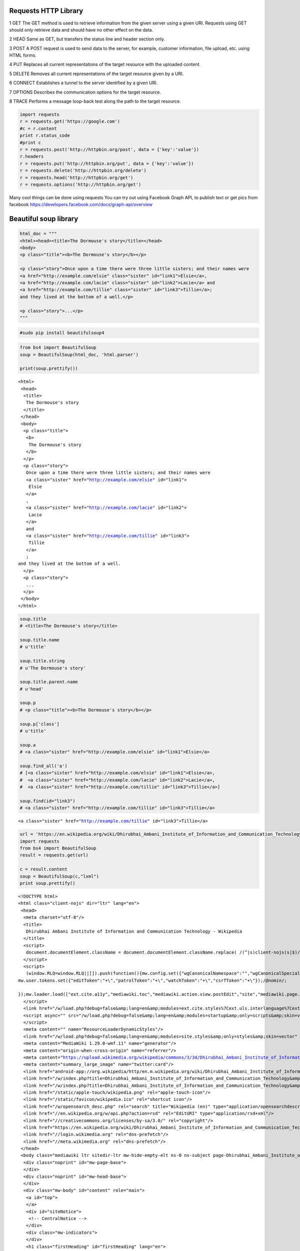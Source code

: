 
Requests HTTP Library
~~~~~~~~~~~~~~~~~~~~~

1 GET The GET method is used to retrieve information from the given
server using a given URI. Requests using GET should only retrieve data
and should have no other effect on the data.

2 HEAD Same as GET, but transfers the status line and header section
only.

3 POST A POST request is used to send data to the server, for example,
customer information, file upload, etc. using HTML forms.

4 PUT Replaces all current representations of the target resource with
the uploaded content.

5 DELETE Removes all current representations of the target resource
given by a URI.

6 CONNECT Establishes a tunnel to the server identified by a given URI.

7 OPTIONS Describes the communication options for the target resource.

8 TRACE Performs a message loop-back test along the path to the target
resource.

.. code:: ipython2

    import requests
    r = requests.get('https://google.com')
    #c = r.content
    print r.status_code
    #print c
    r = requests.post('http://httpbin.org/post', data = {'key':'value'})
    r.headers
    r = requests.put('http://httpbin.org/put', data = {'key':'value'})
    r = requests.delete('http://httpbin.org/delete')
    r = requests.head('http://httpbin.org/get')
    r = requests.options('http://httpbin.org/get')

Many cool things can be done using requests You can try out using
Facebook Graph API, to publish text or get pics from facebook
https://developers.facebook.com/docs/graph-api/overview

Beautiful soup library
~~~~~~~~~~~~~~~~~~~~~~

.. code:: ipython2

    html_doc = """
    <html><head><title>The Dormouse's story</title></head>
    <body>
    <p class="title"><b>The Dormouse's story</b></p>
    
    <p class="story">Once upon a time there were three little sisters; and their names were
    <a href="http://example.com/elsie" class="sister" id="link1">Elsie</a>,
    <a href="http://example.com/lacie" class="sister" id="link2">Lacie</a> and
    <a href="http://example.com/tillie" class="sister" id="link3">Tillie</a>;
    and they lived at the bottom of a well.</p>
    
    <p class="story">...</p>
    """

.. code:: ipython2

    #sudo pip install beautifulsoup4

.. code:: ipython2

    from bs4 import BeautifulSoup
    soup = BeautifulSoup(html_doc, 'html.parser')
    
    print(soup.prettify())



.. parsed-literal::

    <html>
     <head>
      <title>
       The Dormouse's story
      </title>
     </head>
     <body>
      <p class="title">
       <b>
        The Dormouse's story
       </b>
      </p>
      <p class="story">
       Once upon a time there were three little sisters; and their names were
       <a class="sister" href="http://example.com/elsie" id="link1">
        Elsie
       </a>
       ,
       <a class="sister" href="http://example.com/lacie" id="link2">
        Lacie
       </a>
       and
       <a class="sister" href="http://example.com/tillie" id="link3">
        Tillie
       </a>
       ;
    and they lived at the bottom of a well.
      </p>
      <p class="story">
       ...
      </p>
     </body>
    </html>


.. code:: ipython2

    soup.title
    # <title>The Dormouse's story</title>
    
    soup.title.name
    # u'title'
    
    soup.title.string
    # u'The Dormouse's story'
    
    soup.title.parent.name
    # u'head'
    
    soup.p
    # <p class="title"><b>The Dormouse's story</b></p>
    
    soup.p['class']
    # u'title'
    
    soup.a
    # <a class="sister" href="http://example.com/elsie" id="link1">Elsie</a>
    
    soup.find_all('a')
    # [<a class="sister" href="http://example.com/elsie" id="link1">Elsie</a>,
    #  <a class="sister" href="http://example.com/lacie" id="link2">Lacie</a>,
    #  <a class="sister" href="http://example.com/tillie" id="link3">Tillie</a>]
    
    soup.find(id="link3")
    # <a class="sister" href="http://example.com/tillie" id="link3">Tillie</a>




.. parsed-literal::

    <a class="sister" href="http://example.com/tillie" id="link3">Tillie</a>



.. code:: ipython2

    url = 'https://en.wikipedia.org/wiki/Dhirubhai_Ambani_Institute_of_Information_and_Communication_Technology'
    import requests
    from bs4 import BeautifulSoup
    result = requests.get(url)
    
    c = result.content
    soup = BeautifulSoup(c,"lxml")
    print soup.prettify()


.. parsed-literal::

    <!DOCTYPE html>
    <html class="client-nojs" dir="ltr" lang="en">
     <head>
      <meta charset="utf-8"/>
      <title>
       Dhirubhai Ambani Institute of Information and Communication Technology - Wikipedia
      </title>
      <script>
       document.documentElement.className = document.documentElement.className.replace( /(^|\s)client-nojs(\s|$)/, "$1client-js$2" );
      </script>
      <script>
       (window.RLQ=window.RLQ||[]).push(function(){mw.config.set({"wgCanonicalNamespace":"","wgCanonicalSpecialPageName":false,"wgNamespaceNumber":0,"wgPageName":"Dhirubhai_Ambani_Institute_of_Information_and_Communication_Technology","wgTitle":"Dhirubhai Ambani Institute of Information and Communication Technology","wgCurRevisionId":765059875,"wgRevisionId":765059875,"wgArticleId":400258,"wgIsArticle":true,"wgIsRedirect":false,"wgAction":"view","wgUserName":null,"wgUserGroups":["*"],"wgCategories":["CS1 maint: Multiple names: authors list","Coordinates on Wikidata","Pages using deprecated image syntax","Pages using infobox university with unknown parameters","Commons category with page title same as on Wikidata","Universities and colleges in Gujarat","Engineering colleges in Gujarat","Education in Gandhinagar","Reliance Anil Dhirubhai Ambani Group","Communications in Gujarat","2001 establishments in India"],"wgBreakFrames":false,"wgPageContentLanguage":"en","wgPageContentModel":"wikitext","wgSeparatorTransformTable":["",""],"wgDigitTransformTable":["",""],"wgDefaultDateFormat":"dmy","wgMonthNames":["","January","February","March","April","May","June","July","August","September","October","November","December"],"wgMonthNamesShort":["","Jan","Feb","Mar","Apr","May","Jun","Jul","Aug","Sep","Oct","Nov","Dec"],"wgRelevantPageName":"Dhirubhai_Ambani_Institute_of_Information_and_Communication_Technology","wgRelevantArticleId":400258,"wgRequestId":"WKBdAQpAAEEAAdNU-KEAAACW","wgIsProbablyEditable":true,"wgRestrictionEdit":[],"wgRestrictionMove":[],"wgFlaggedRevsParams":{"tags":{}},"wgStableRevisionId":null,"wgWikiEditorEnabledModules":{"toolbar":true,"dialogs":true,"preview":false,"publish":false},"wgBetaFeaturesFeatures":[],"wgMediaViewerOnClick":true,"wgMediaViewerEnabledByDefault":true,"wgVisualEditor":{"pageLanguageCode":"en","pageLanguageDir":"ltr","usePageImages":true,"usePageDescriptions":true},"wgPreferredVariant":"en","wgMFDisplayWikibaseDescriptions":{"search":true,"nearby":true,"watchlist":true,"tagline":true},"wgRelatedArticles":null,"wgRelatedArticlesUseCirrusSearch":true,"wgRelatedArticlesOnlyUseCirrusSearch":false,"wgULSCurrentAutonym":"English","wgNoticeProject":"wikipedia","wgCentralNoticeCookiesToDelete":[],"wgCentralNoticeCategoriesUsingLegacy":["Fundraising","fundraising"],"wgCategoryTreePageCategoryOptions":"{\"mode\":0,\"hideprefix\":20,\"showcount\":true,\"namespaces\":false}","wgCoordinates":{"lat":23.188333333333,"lon":72.628055555556},"wgWikibaseItemId":"Q5269618","wgCentralAuthMobileDomain":false,"wgVisualEditorToolbarScrollOffset":0,"wgEditSubmitButtonLabelPublish":false});mw.loader.state({"ext.globalCssJs.user.styles":"ready","ext.globalCssJs.site.styles":"ready","site.styles":"ready","noscript":"ready","user.styles":"ready","user":"ready","user.options":"loading","user.tokens":"loading","ext.cite.styles":"ready","wikibase.client.init":"ready","ext.visualEditor.desktopArticleTarget.noscript":"ready","ext.uls.interlanguage":"ready","ext.wikimediaBadges":"ready","mediawiki.legacy.shared":"ready","mediawiki.legacy.commonPrint":"ready","mediawiki.sectionAnchor":"ready","mediawiki.skinning.interface":"ready","skins.vector.styles":"ready","ext.globalCssJs.user":"ready","ext.globalCssJs.site":"ready"});mw.loader.implement("user.options@0j3lz3q",function($,jQuery,require,module){mw.user.options.set({"variant":"en"});});mw.loader.implement("user.tokens@1dqfd7l",function ( $, jQuery, require, module ) {
    mw.user.tokens.set({"editToken":"+\\","patrolToken":"+\\","watchToken":"+\\","csrfToken":"+\\"});/*@nomin*/;
    
    });mw.loader.load(["ext.cite.a11y","mediawiki.toc","mediawiki.action.view.postEdit","site","mediawiki.page.startup","mediawiki.user","mediawiki.hidpi","mediawiki.page.ready","mediawiki.legacy.wikibits","mediawiki.searchSuggest","ext.gadget.teahouse","ext.gadget.ReferenceTooltips","ext.gadget.watchlist-notice","ext.gadget.DRN-wizard","ext.gadget.charinsert","ext.gadget.refToolbar","ext.gadget.extra-toolbar-buttons","ext.gadget.switcher","ext.gadget.featured-articles-links","ext.centralauth.centralautologin","mmv.head","mmv.bootstrap.autostart","ext.visualEditor.desktopArticleTarget.init","ext.visualEditor.targetLoader","ext.eventLogging.subscriber","ext.wikimediaEvents","ext.navigationTiming","ext.uls.eventlogger","ext.uls.init","ext.uls.interface","ext.quicksurveys.init","ext.centralNotice.geoIP","ext.centralNotice.startUp","skins.vector.js"]);});
      </script>
      <link href="/w/load.php?debug=false&amp;lang=en&amp;modules=ext.cite.styles%7Cext.uls.interlanguage%7Cext.visualEditor.desktopArticleTarget.noscript%7Cext.wikimediaBadges%7Cmediawiki.legacy.commonPrint%2Cshared%7Cmediawiki.sectionAnchor%7Cmediawiki.skinning.interface%7Cskins.vector.styles%7Cwikibase.client.init&amp;only=styles&amp;skin=vector" rel="stylesheet"/>
      <script async="" src="/w/load.php?debug=false&amp;lang=en&amp;modules=startup&amp;only=scripts&amp;skin=vector">
      </script>
      <meta content="" name="ResourceLoaderDynamicStyles"/>
      <link href="/w/load.php?debug=false&amp;lang=en&amp;modules=site.styles&amp;only=styles&amp;skin=vector" rel="stylesheet"/>
      <meta content="MediaWiki 1.29.0-wmf.11" name="generator"/>
      <meta content="origin-when-cross-origin" name="referrer"/>
      <meta content="https://upload.wikimedia.org/wikipedia/commons/3/3d/Dhirubhai_Ambani_Institute_of_Information_and_Communication_Technology.png" property="og:image"/>
      <meta content="summary_large_image" name="twitter:card"/>
      <link href="android-app://org.wikipedia/http/en.m.wikipedia.org/wiki/Dhirubhai_Ambani_Institute_of_Information_and_Communication_Technology" rel="alternate"/>
      <link href="/w/index.php?title=Dhirubhai_Ambani_Institute_of_Information_and_Communication_Technology&amp;action=edit" rel="alternate" title="Edit this page" type="application/x-wiki"/>
      <link href="/w/index.php?title=Dhirubhai_Ambani_Institute_of_Information_and_Communication_Technology&amp;action=edit" rel="edit" title="Edit this page"/>
      <link href="/static/apple-touch/wikipedia.png" rel="apple-touch-icon"/>
      <link href="/static/favicon/wikipedia.ico" rel="shortcut icon"/>
      <link href="/w/opensearch_desc.php" rel="search" title="Wikipedia (en)" type="application/opensearchdescription+xml"/>
      <link href="//en.wikipedia.org/w/api.php?action=rsd" rel="EditURI" type="application/rsd+xml"/>
      <link href="//creativecommons.org/licenses/by-sa/3.0/" rel="copyright"/>
      <link href="https://en.wikipedia.org/wiki/Dhirubhai_Ambani_Institute_of_Information_and_Communication_Technology" rel="canonical"/>
      <link href="//login.wikimedia.org" rel="dns-prefetch"/>
      <link href="//meta.wikimedia.org" rel="dns-prefetch"/>
     </head>
     <body class="mediawiki ltr sitedir-ltr mw-hide-empty-elt ns-0 ns-subject page-Dhirubhai_Ambani_Institute_of_Information_and_Communication_Technology rootpage-Dhirubhai_Ambani_Institute_of_Information_and_Communication_Technology skin-vector action-view">
      <div class="noprint" id="mw-page-base">
      </div>
      <div class="noprint" id="mw-head-base">
      </div>
      <div class="mw-body" id="content" role="main">
       <a id="top">
       </a>
       <div id="siteNotice">
        <!-- CentralNotice -->
       </div>
       <div class="mw-indicators">
       </div>
       <h1 class="firstHeading" id="firstHeading" lang="en">
        Dhirubhai Ambani Institute of Information and Communication Technology
       </h1>
       <div class="mw-body-content" id="bodyContent">
        <div id="siteSub">
         From Wikipedia, the free encyclopedia
        </div>
        <div id="contentSub">
        </div>
        <div class="mw-jump" id="jump-to-nav">
         Jump to:
         <a href="#mw-head">
          navigation
         </a>
         ,
         <a href="#p-search">
          search
         </a>
        </div>
        <div class="mw-content-ltr" dir="ltr" id="mw-content-text" lang="en">
         <p>
          <span style="font-size: small;">
           <span id="coordinates">
            <a href="/wiki/Geographic_coordinate_system" title="Geographic coordinate system">
             Coordinates
            </a>
            :
            <span class="plainlinks nourlexpansion">
             <a class="external text" href="//tools.wmflabs.org/geohack/geohack.php?pagename=Dhirubhai_Ambani_Institute_of_Information_and_Communication_Technology&amp;params=23_11_18_N_72_37_41_E_">
              <span class="geo-default">
               <span class="geo-dms" title="Maps, aerial photos, and other data for this location">
                <span class="latitude">
                 23°11′18″N
                </span>
                <span class="longitude">
                 72°37′41″E
                </span>
               </span>
              </span>
              <span class="geo-multi-punct">
               ﻿ / ﻿
              </span>
              <span class="geo-nondefault">
               <span class="geo-dec" title="Maps, aerial photos, and other data for this location">
                23.18833°N 72.62806°E
               </span>
               <span style="display:none">
                ﻿ /
                <span class="geo">
                 23.18833; 72.62806
                </span>
               </span>
              </span>
             </a>
            </span>
           </span>
          </span>
         </p>
         <table class="infobox vcard" style="width:22em">
          <caption class="fn org">
           Dhirubhai Ambani Institute of Information and Communication Technology
          </caption>
          <tr>
           <td colspan="2" style="text-align:center">
            <a class="image" href="/wiki/File:Dhirubhai_Ambani_Institute_of_Information_and_Communication_Technology.png" title="Dhirubhai Ambani Institute of Information and Communication Technology">
             <img alt="Dhirubhai Ambani Institute of Information and Communication Technology" data-file-height="241" data-file-width="241" height="241" src="//upload.wikimedia.org/wikipedia/commons/3/3d/Dhirubhai_Ambani_Institute_of_Information_and_Communication_Technology.png" width="241"/>
            </a>
           </td>
          </tr>
          <tr>
           <th scope="row" style="padding-right:0.65em;">
            Motto
           </th>
           <td>
            <span>
             Knowledge is Leadership
            </span>
           </td>
          </tr>
          <tr>
           <th scope="row" style="padding-right:0.65em;">
            Type
           </th>
           <td>
            Private
           </td>
          </tr>
          <tr>
           <th scope="row" style="padding-right:0.65em;">
            Established
           </th>
           <td>
            August 6, 2001
           </td>
          </tr>
          <tr>
           <th scope="row" style="padding-right:0.65em;">
            <a class="mw-redirect" href="/wiki/University_president" title="University president">
             President
            </a>
           </th>
           <td>
            <a href="/wiki/Anil_Ambani" title="Anil Ambani">
             Anil Ambani
            </a>
           </td>
          </tr>
          <tr>
           <th scope="row" style="padding-right:0.65em;">
            Director
           </th>
           <td>
            Dr. R. Nagaraj
            <sup class="reference" id="cite_ref-1">
             <a href="#cite_note-1">
              [1]
             </a>
            </sup>
           </td>
          </tr>
          <tr>
           <th scope="row" style="padding-right:0.65em;">
            <div style="padding:0.1em 0;line-height:1.2em;">
             Academic staff
            </div>
           </th>
           <td>
            45
           </td>
          </tr>
          <tr>
           <th scope="row" style="padding-right:0.65em;">
            <div style="padding:0.1em 0;line-height:1.2em;">
             Administrative staff
            </div>
           </th>
           <td>
            70
           </td>
          </tr>
          <tr>
           <th scope="row" style="padding-right:0.65em;">
            Students
           </th>
           <td>
            1,110
           </td>
          </tr>
          <tr>
           <th scope="row" style="padding-right:0.65em;">
            <a href="/wiki/Undergraduate_education" title="Undergraduate education">
             Undergraduates
            </a>
           </th>
           <td>
            1020
           </td>
          </tr>
          <tr>
           <th scope="row" style="padding-right:0.65em;">
            <a href="/wiki/Postgraduate_education" title="Postgraduate education">
             Postgraduates
            </a>
           </th>
           <td>
            150
           </td>
          </tr>
          <tr>
           <th scope="row" style="padding-right:0.65em;">
            <div style="padding:0.1em 0;line-height:1.2em;">
             <a href="/wiki/Doctorate" title="Doctorate">
              Doctoral students
             </a>
            </div>
           </th>
           <td>
            10
           </td>
          </tr>
          <tr>
           <th scope="row" style="padding-right:0.65em;">
            Address
           </th>
           <td class="adr">
            <span class="street-address">
             Near GH-0
            </span>
            ,
            <span class="locality">
             <a href="/wiki/Gandhinagar" title="Gandhinagar">
              Gandhinagar
             </a>
            </span>
            ,
            <span class="state">
             <a href="/wiki/Gujarat" title="Gujarat">
              Gujarat
             </a>
            </span>
           </td>
          </tr>
          <tr>
           <th scope="row" style="padding-right:0.65em;">
            Campus
           </th>
           <td>
            60 acres (240,000 m
            <sup>
             2
            </sup>
            )
           </td>
          </tr>
          <tr>
           <th scope="row" style="padding-right:0.65em;">
            <a href="/wiki/Athletic_nickname" title="Athletic nickname">
             Nickname
            </a>
           </th>
           <td>
            DA-IICT
           </td>
          </tr>
          <tr>
           <th scope="row" style="padding-right:0.65em;">
            Website
           </th>
           <td>
            <a class="external text" href="http://www.daiict.ac.in" rel="nofollow">
             www.daiict.ac.in
            </a>
           </td>
          </tr>
         </table>
         <p>
          <b>
           Dhirubhai Ambani Institute of Information and Communication Technology
          </b>
          (
          <b>
           DA-IICT
          </b>
          ), is a technological university located in
          <a href="/wiki/Gandhinagar" title="Gandhinagar">
           Gandhinagar
          </a>
          ,
          <a href="/wiki/Gujarat" title="Gujarat">
           Gujarat
          </a>
          ,
          <a href="/wiki/India" title="India">
           India
          </a>
          . It is named after the Gujarati
          <a class="mw-redirect" href="/wiki/Entrepreneur" title="Entrepreneur">
           entrepreneur
          </a>
          and
          <a class="mw-redirect" href="/wiki/Reliance_Industries_Limited" title="Reliance Industries Limited">
           Reliance group
          </a>
          founder
          <a href="/wiki/Dhirubhai_Ambani" title="Dhirubhai Ambani">
           Dhirubhai Ambani
          </a>
          . It is run by the Dhirubhai Ambani Foundation and is promoted by the
          <a class="mw-redirect" href="/wiki/Anil_Dhirubhai_Ambani_Group" title="Anil Dhirubhai Ambani Group">
           Anil Dhirubhai Ambani Group
          </a>
          .
          <sup class="reference" id="cite_ref-2">
           <a href="#cite_note-2">
            [2]
           </a>
          </sup>
         </p>
         <p>
          DA-IICT began admitting students in August 2001, with an intake of 240 undergraduate students for its Bachelor of Technology (B.Tech.) program in Information and Communication Technology (ICT). Since then, it has expanded to include postgraduate courses such as Master of Technology (M. Tech.) in ICT, Master of Science (M.Sc.) in Information Technology, Master of Science (ICT) in Agriculture and Rural Development, Master in Design (M. Des.), a five-year dual degree program, along with a Doctorate program. The duration of the bachelor's program is 4 years. The first batch of DA-IICT post-graduates passed out in 2004 and the first batch of graduates in 2005.
         </p>
         <p>
         </p>
         <div class="toc" id="toc">
          <div id="toctitle">
           <h2>
            Contents
           </h2>
          </div>
          <ul>
           <li class="toclevel-1 tocsection-1">
            <a href="#Admission">
             <span class="tocnumber">
              1
             </span>
             <span class="toctext">
              Admission
             </span>
            </a>
           </li>
           <li class="toclevel-1 tocsection-2">
            <a href="#Academic_programs">
             <span class="tocnumber">
              2
             </span>
             <span class="toctext">
              Academic programs
             </span>
            </a>
           </li>
           <li class="toclevel-1 tocsection-3">
            <a href="#Student_achievements">
             <span class="tocnumber">
              3
             </span>
             <span class="toctext">
              Student achievements
             </span>
            </a>
           </li>
           <li class="toclevel-1 tocsection-4">
            <a href="#Infrastructure">
             <span class="tocnumber">
              4
             </span>
             <span class="toctext">
              Infrastructure
             </span>
            </a>
            <ul>
             <li class="toclevel-2 tocsection-5">
              <a href="#Laboratory_building">
               <span class="tocnumber">
                4.1
               </span>
               <span class="toctext">
                Laboratory building
               </span>
              </a>
             </li>
             <li class="toclevel-2 tocsection-6">
              <a href="#Faculty_and_administrative_block">
               <span class="tocnumber">
                4.2
               </span>
               <span class="toctext">
                Faculty and administrative block
               </span>
              </a>
             </li>
             <li class="toclevel-2 tocsection-7">
              <a href="#Resource_centre">
               <span class="tocnumber">
                4.3
               </span>
               <span class="toctext">
                Resource centre
               </span>
              </a>
             </li>
             <li class="toclevel-2 tocsection-8">
              <a href="#Sports_and_Cultural_Complex">
               <span class="tocnumber">
                4.4
               </span>
               <span class="toctext">
                Sports and Cultural Complex
               </span>
              </a>
             </li>
             <li class="toclevel-2 tocsection-9">
              <a href="#Halls_of_residence">
               <span class="tocnumber">
                4.5
               </span>
               <span class="toctext">
                Halls of residence
               </span>
              </a>
             </li>
             <li class="toclevel-2 tocsection-10">
              <a href="#Medical_facility">
               <span class="tocnumber">
                4.6
               </span>
               <span class="toctext">
                Medical facility
               </span>
              </a>
             </li>
            </ul>
           </li>
           <li class="toclevel-1 tocsection-11">
            <a href="#Culture_and_student_life">
             <span class="tocnumber">
              5
             </span>
             <span class="toctext">
              Culture and student life
             </span>
            </a>
           </li>
           <li class="toclevel-1 tocsection-12">
            <a href="#Notable_alumni">
             <span class="tocnumber">
              6
             </span>
             <span class="toctext">
              Notable alumni
             </span>
            </a>
           </li>
           <li class="toclevel-1 tocsection-13">
            <a href="#See_also">
             <span class="tocnumber">
              7
             </span>
             <span class="toctext">
              See also
             </span>
            </a>
           </li>
           <li class="toclevel-1 tocsection-14">
            <a href="#Notes">
             <span class="tocnumber">
              8
             </span>
             <span class="toctext">
              Notes
             </span>
            </a>
           </li>
           <li class="toclevel-1 tocsection-15">
            <a href="#External_links">
             <span class="tocnumber">
              9
             </span>
             <span class="toctext">
              External links
             </span>
            </a>
           </li>
          </ul>
         </div>
         <p>
         </p>
         <h2>
          <span class="mw-headline" id="Admission">
           Admission
          </span>
          <span class="mw-editsection">
           <span class="mw-editsection-bracket">
            [
           </span>
           <a href="/w/index.php?title=Dhirubhai_Ambani_Institute_of_Information_and_Communication_Technology&amp;action=edit&amp;section=1" title="Edit section: Admission">
            edit
           </a>
           <span class="mw-editsection-bracket">
            ]
           </span>
          </span>
         </h2>
         <p>
          Thousands of students apply every year. Due to limited seats, selection is done on the basis of the
          <a href="/wiki/Joint_Entrance_Examination" title="Joint Entrance Examination">
           Joint Entrance Examination
          </a>
          (JEE Main) rank. A few seats are reserved for Non-Residential Indians (
          <a href="/wiki/Non-resident_Indian_and_person_of_Indian_origin" title="Non-resident Indian and person of Indian origin">
           NRIs
          </a>
          ) and Foreign Nationals (FNs), who are admitted through the Direct Admission of Foreign Student (DAFS) channel.
         </p>
         <h2>
          <span class="mw-headline" id="Academic_programs">
           Academic programs
          </span>
          <span class="mw-editsection">
           <span class="mw-editsection-bracket">
            [
           </span>
           <a href="/w/index.php?title=Dhirubhai_Ambani_Institute_of_Information_and_Communication_Technology&amp;action=edit&amp;section=2" title="Edit section: Academic programs">
            edit
           </a>
           <span class="mw-editsection-bracket">
            ]
           </span>
          </span>
         </h2>
         <p>
          It is the first institute in India to offer undergraduate and postgraduate degrees in Information and Communication Technology.
         </p>
         <div class="thumb tright">
          <div class="thumbinner" style="width:222px;">
           <a class="image" href="/wiki/File:Lotus_fountain,_Dhirubhai_Ambani_Institute_of_Information_and_Communication_Technology_(Gandhinagar,_Gujarat,_-_May_31_2009).jpg">
            <img alt="" class="thumbimage" data-file-height="768" data-file-width="1024" height="165" src="//upload.wikimedia.org/wikipedia/commons/thumb/b/b4/Lotus_fountain%2C_Dhirubhai_Ambani_Institute_of_Information_and_Communication_Technology_%28Gandhinagar%2C_Gujarat%2C_-_May_31_2009%29.jpg/220px-Lotus_fountain%2C_Dhirubhai_Ambani_Institute_of_Information_and_Communication_Technology_%28Gandhinagar%2C_Gujarat%2C_-_May_31_2009%29.jpg" srcset="//upload.wikimedia.org/wikipedia/commons/thumb/b/b4/Lotus_fountain%2C_Dhirubhai_Ambani_Institute_of_Information_and_Communication_Technology_%28Gandhinagar%2C_Gujarat%2C_-_May_31_2009%29.jpg/330px-Lotus_fountain%2C_Dhirubhai_Ambani_Institute_of_Information_and_Communication_Technology_%28Gandhinagar%2C_Gujarat%2C_-_May_31_2009%29.jpg 1.5x, //upload.wikimedia.org/wikipedia/commons/thumb/b/b4/Lotus_fountain%2C_Dhirubhai_Ambani_Institute_of_Information_and_Communication_Technology_%28Gandhinagar%2C_Gujarat%2C_-_May_31_2009%29.jpg/440px-Lotus_fountain%2C_Dhirubhai_Ambani_Institute_of_Information_and_Communication_Technology_%28Gandhinagar%2C_Gujarat%2C_-_May_31_2009%29.jpg 2x" width="220"/>
           </a>
           <div class="thumbcaption">
            <div class="magnify">
             <a class="internal" href="/wiki/File:Lotus_fountain,_Dhirubhai_Ambani_Institute_of_Information_and_Communication_Technology_(Gandhinagar,_Gujarat,_-_May_31_2009).jpg" title="Enlarge">
             </a>
            </div>
            Lotus pond
           </div>
          </div>
         </div>
         <div class="thumb tright">
          <div class="thumbinner" style="width:222px;">
           <a class="image" href="/wiki/File:DA-IICT_Night_View.jpg">
            <img alt="" class="thumbimage" data-file-height="361" data-file-width="485" height="164" src="//upload.wikimedia.org/wikipedia/commons/thumb/3/3d/DA-IICT_Night_View.jpg/220px-DA-IICT_Night_View.jpg" srcset="//upload.wikimedia.org/wikipedia/commons/thumb/3/3d/DA-IICT_Night_View.jpg/330px-DA-IICT_Night_View.jpg 1.5x, //upload.wikimedia.org/wikipedia/commons/thumb/3/3d/DA-IICT_Night_View.jpg/440px-DA-IICT_Night_View.jpg 2x" width="220"/>
           </a>
           <div class="thumbcaption">
            <div class="magnify">
             <a class="internal" href="/wiki/File:DA-IICT_Night_View.jpg" title="Enlarge">
             </a>
            </div>
            Campus at night
           </div>
          </div>
         </div>
         <div class="thumb tright">
          <div class="thumbinner" style="width:222px;">
           <a class="image" href="/wiki/File:Daiict-campus.jpg">
            <img alt="" class="thumbimage" data-file-height="768" data-file-width="1024" height="165" src="//upload.wikimedia.org/wikipedia/commons/thumb/3/3f/Daiict-campus.jpg/220px-Daiict-campus.jpg" srcset="//upload.wikimedia.org/wikipedia/commons/thumb/3/3f/Daiict-campus.jpg/330px-Daiict-campus.jpg 1.5x, //upload.wikimedia.org/wikipedia/commons/thumb/3/3f/Daiict-campus.jpg/440px-Daiict-campus.jpg 2x" width="220"/>
           </a>
           <div class="thumbcaption">
            <div class="magnify">
             <a class="internal" href="/wiki/File:Daiict-campus.jpg" title="Enlarge">
             </a>
            </div>
            Campus
           </div>
          </div>
         </div>
         <div class="thumb tright">
          <div class="thumbinner" style="width:222px;">
           <a class="image" href="/wiki/File:Resource_Centre,_Dhirubhai_Ambani_Institute_of_Information_and_Communication_Technology_(Gandhinagar,_Gujarat,_India_-_19_Feb_2006).jpg">
            <img alt="" class="thumbimage" data-file-height="1200" data-file-width="1600" height="165" src="//upload.wikimedia.org/wikipedia/en/thumb/b/b6/Resource_Centre%2C_Dhirubhai_Ambani_Institute_of_Information_and_Communication_Technology_%28Gandhinagar%2C_Gujarat%2C_India_-_19_Feb_2006%29.jpg/220px-Resource_Centre%2C_Dhirubhai_Ambani_Institute_of_Information_and_Communication_Technology_%28Gandhinagar%2C_Gujarat%2C_India_-_19_Feb_2006%29.jpg" srcset="//upload.wikimedia.org/wikipedia/en/thumb/b/b6/Resource_Centre%2C_Dhirubhai_Ambani_Institute_of_Information_and_Communication_Technology_%28Gandhinagar%2C_Gujarat%2C_India_-_19_Feb_2006%29.jpg/330px-Resource_Centre%2C_Dhirubhai_Ambani_Institute_of_Information_and_Communication_Technology_%28Gandhinagar%2C_Gujarat%2C_India_-_19_Feb_2006%29.jpg 1.5x, //upload.wikimedia.org/wikipedia/en/thumb/b/b6/Resource_Centre%2C_Dhirubhai_Ambani_Institute_of_Information_and_Communication_Technology_%28Gandhinagar%2C_Gujarat%2C_India_-_19_Feb_2006%29.jpg/440px-Resource_Centre%2C_Dhirubhai_Ambani_Institute_of_Information_and_Communication_Technology_%28Gandhinagar%2C_Gujarat%2C_India_-_19_Feb_2006%29.jpg 2x" width="220"/>
           </a>
           <div class="thumbcaption">
            <div class="magnify">
             <a class="internal" href="/wiki/File:Resource_Centre,_Dhirubhai_Ambani_Institute_of_Information_and_Communication_Technology_(Gandhinagar,_Gujarat,_India_-_19_Feb_2006).jpg" title="Enlarge">
             </a>
            </div>
            Resource Centre, DAIICT
           </div>
          </div>
         </div>
         <p>
          <b>
           B.Tech. Honours (CS*) and
          </b>
          <b>
           B.Tech (ICT) - Bachelor of Technology in Information and Communication Technology
          </b>
         </p>
         <p>
          The institute's flagship B.Tech program in Information and Communication Technology (ICT) is a 4-year program starting in July or August and consisting of eight semesters. Students at undergraduate level take foundation courses in Computer Science, Electronics, and Communications for two years. From third year onwards, students opt for elective courses alongside some compulsory ones. Open electives are compulsory for all students. Undergraduate students take summer/winter internships in rural sites, industry, or academic institutions, including DA-IICT. Hostel residence is compulsory for all B.Tech. (ICT) students.
         </p>
         <p>
          The program includes:
         </p>
         <ul>
          <li>
           Core courses in Computer Science and Engineering (CSE), Electronics and Communication Engineering (ECE), basic sciences and mathematics, humanities and social sciences, communication skills.
          </li>
          <li>
           Technical, science, and open electives.
          </li>
          <li>
           Two of the three offered internships in breaks (summer or winter).
          </li>
          <li>
           B Tech project (full semester). There are 27 core courses (including two individual seminar courses), two track core courses, two science courses (as elective), six technical electives and three open electives along with two internships and one B.Tech. Project.
          </li>
         </ul>
         <p>
          <b>
           MTech (ICT) - Master of Technology in Information and Communication Technology
          </b>
         </p>
         <ul>
          <li>
           This is a full-time two-year program open to graduates in ICT, Computer Science, Electronics and Communication, Electrical Engineering, Electronics and Instrumentation, IT or equivalent OR MSc degree in Physics, Electronics, Mathematics or Statistics, Bio-Technology. The M.Tech (ICT) program meets the needs of students who wish to work in the area of Information and Communication Technology.
          </li>
         </ul>
         <p>
          <b>
           MSc (IT) - Master of Science in Information Technology
          </b>
         </p>
         <ul>
          <li>
           This is a full-time two-year program open to graduates in any discipline. Applicants must have at least two courses of Mathematics or Statistics in their undergraduate curriculum and must have completed at least one course on computer programming.
          </li>
          <li>
           The program produces software developers to meet the needs of the IT industry. Subjects are Communications, Programming Paradigms, Algorithms, Network Programming, Software Engineering. At the end of the first year, the students undergo summer internship and during the last six months of the course, students do industrial training.
          </li>
         </ul>
         <p>
          <b>
           MSc (ICT-ARD) - Master of Science in Information and Communication Technology for Agriculture and Rural Development
          </b>
         </p>
         <ul>
          <li>
           The program is a full-time two-year program open to graduates in agricultural sciences, engineering and allied fields. The program is designed to meet the needs for professionals who can apply Information Technology in agricultural and rural development and agri-business.
          </li>
         </ul>
         <p>
          <b>
           M Des - Master's in Design (Communication Design)
          </b>
         </p>
         <ul>
          <li>
           M Des (CD) is a full time two-year program, which is divided into four semesters that offers specializations in Visual Communication Design and Interaction Design. It's unique pedagogic format encourages learning of basic design skills, the use of digital technologies and an understanding of the cultural and aesthetic aspects of communication practices. The program prepares young professionals for careers in the creative media industries and the academia. This program blends Design concepts, skills and practices with inputs from the disciplines of Sociology, Anthropology and Cultural studies. Students are encouraged to understand and engage with real life contexts and evolve habits of critical thinking for effective problem solving. At the end of the 2 year program students are expected to understand Design processes and methods and be able to conceptualize and prototype solutions to communication problems in various social and cultural contexts. The M Des program is one of the very few in the country that is open to graduates from all disciplines. Design that makes a difference is at its core. The detailed course structure consisting of both core courses and elective courses can be found on Institute website at
           <a class="external free" href="http://mdes.daiict.ac.in/" rel="nofollow">
            http://mdes.daiict.ac.in/
           </a>
          </li>
         </ul>
         <p>
          <b>
           Ph.D. - Doctor of Philosophy
          </b>
         </p>
         <ul>
          <li>
           A three- to five-year program. The doctoral program leading towards the award of the degree of Doctor of Philosophy (Ph.D) provides the students an opportunity to train for independent research as a preparation for a career in academia or in R&amp;D establishments. The program comprises both course and research work. The research work to be undertaken for Ph.D must include original work, and culminates in a thesis to be submitted for the doctoral degree.
          </li>
         </ul>
         <h2>
          <span class="mw-headline" id="Student_achievements">
           Student achievements
          </span>
          <span class="mw-editsection">
           <span class="mw-editsection-bracket">
            [
           </span>
           <a href="/w/index.php?title=Dhirubhai_Ambani_Institute_of_Information_and_Communication_Technology&amp;action=edit&amp;section=3" title="Edit section: Student achievements">
            edit
           </a>
           <span class="mw-editsection-bracket">
            ]
           </span>
          </span>
         </h2>
         <ul>
          <li>
           17 students from DA-IICT selected for the prestigious Google Summer Of Code, 2013.
          </li>
          <li>
           Team DA-Developers represented DA-IICT at the Imagine Cup 2013 National Finals and stood third in India for Imagine Cup World Citizenship contest with their app "Read For Blind".
           <sup class="reference" id="cite_ref-3">
            <a href="#cite_note-3">
             [3]
            </a>
           </sup>
          </li>
          <li>
           Team of 4 students stood 3rd at the National Finals for "Samsung USID Design Challenge", 2012 for their app "Location Alarm".
           <sup class="reference" id="cite_ref-4">
            <a href="#cite_note-4">
             [4]
            </a>
           </sup>
          </li>
          <li>
           17 students selected for Google Summer of Code, 2012, the highest number in India and third highest in the world.
          </li>
          <li>
           A student won Innovate4Women Award of the Microsoft Imagine Cup 2010
           <sup class="reference" id="cite_ref-5">
            <a href="#cite_note-5">
             [5]
            </a>
           </sup>
           and One of its team were National Finalist in Microsoft Imagine Cup India.
           <sup class="reference" id="cite_ref-6">
            <a href="#cite_note-6">
             [6]
            </a>
           </sup>
          </li>
          <li>
           Team of 4 students won the Unlimited Potential Multipoint Education Award of the Microsoft Imagine Cup 2009, World Finals.
           <sup class="reference" id="cite_ref-7">
            <a href="#cite_note-7">
             [7]
            </a>
           </sup>
           The same team stood 3rd in the National Finals in the Software Design category of the Microsoft Imagine Cup 2009, India Finals
          </li>
          <li>
           Two students won Google Women Engineering Award in year 2009 and 2010
           <sup class="reference" id="cite_ref-8">
            <a href="#cite_note-8">
             [8]
            </a>
           </sup>
           <sup class="reference" id="cite_ref-9">
            <a href="#cite_note-9">
             [9]
            </a>
           </sup>
          </li>
          <li>
           Two of its teams were winners at the Microsoft, High Performance Computing Scholars Program 2008
           <sup class="reference" id="cite_ref-10">
            <a href="#cite_note-10">
             [10]
            </a>
           </sup>
          </li>
          <li>
           Teams of four students each won the Microsoft Imagine cup for two consecutive years in 2006 and 2007
           <sup class="reference" id="cite_ref-11">
            <a href="#cite_note-11">
             [11]
            </a>
           </sup>
           <sup class="reference" id="cite_ref-12">
            <a href="#cite_note-12">
             [12]
            </a>
           </sup>
           <sup class="reference" id="cite_ref-13">
            <a href="#cite_note-13">
             [13]
            </a>
           </sup>
           <sup class="reference" id="cite_ref-14">
            <a href="#cite_note-14">
             [14]
            </a>
           </sup>
          </li>
          <li>
           Student teams won the TI DSP Design Competition in 2005, 2006 and 2007
           <sup class="reference" id="cite_ref-15">
            <a href="#cite_note-15">
             [15]
            </a>
           </sup>
          </li>
         </ul>
         <p>
          In 2004, three MSc (IT) students of DA-IICT challenged in the Gujarat High Court, the IIMA decision to not offer admission interviews to them citing their eligibility criteria (AIU or AICTE affiliation was needed at that time). The judgement was passed in the favour of students and the CAT eligibility criteria were subsequently modified.
          <sup class="reference" id="cite_ref-16">
           <a href="#cite_note-16">
            [16]
           </a>
          </sup>
         </p>
         <h2>
          <span class="mw-headline" id="Infrastructure">
           Infrastructure
          </span>
          <span class="mw-editsection">
           <span class="mw-editsection-bracket">
            [
           </span>
           <a href="/w/index.php?title=Dhirubhai_Ambani_Institute_of_Information_and_Communication_Technology&amp;action=edit&amp;section=4" title="Edit section: Infrastructure">
            edit
           </a>
           <span class="mw-editsection-bracket">
            ]
           </span>
          </span>
         </h2>
         <p>
          DA-IICT has a modern, networked campus with optical fibre cable connectivity between buildings. It has IT infrastructure, computing and communication resources, electronic access controls and a payment system through smart cards.
         </p>
         <p>
          The environment of the institute — a cluster of minimalistic structures in the midst of the trees, shrubs and well-laid out lawns — provides a serene ambience to the campus. The campus has three air-cooled lecture theatres, two with a seating capacity of more than 200 and one with a seating capacity of about 250, with audio and video presentation systems. The classrooms and tutorial rooms are equipped with audio-visual aids and have Internet connectivity.
         </p>
         <p>
          Utilities and services such as the cafeteria, food courts, ATM, medical centre, campus shop, telephone kiosk, photocopying facility, open-air theatre are on the campus.
         </p>
         <h3>
          <span class="mw-headline" id="Laboratory_building">
           Laboratory building
          </span>
          <span class="mw-editsection">
           <span class="mw-editsection-bracket">
            [
           </span>
           <a href="/w/index.php?title=Dhirubhai_Ambani_Institute_of_Information_and_Communication_Technology&amp;action=edit&amp;section=5" title="Edit section: Laboratory building">
            edit
           </a>
           <span class="mw-editsection-bracket">
            ]
           </span>
          </span>
         </h3>
         <div class="thumb tright">
          <div class="thumbinner" style="width:222px;">
           <a class="image" href="/wiki/File:Daiict_campus.jpg">
            <img alt="Daiict campus.jpg" class="thumbimage" data-file-height="320" data-file-width="320" height="220" src="//upload.wikimedia.org/wikipedia/commons/thumb/5/54/Daiict_campus.jpg/220px-Daiict_campus.jpg" srcset="//upload.wikimedia.org/wikipedia/commons/5/54/Daiict_campus.jpg 1.5x" width="220"/>
           </a>
           <div class="thumbcaption">
            <div class="magnify">
             <a class="internal" href="/wiki/File:Daiict_campus.jpg" title="Enlarge">
             </a>
            </div>
           </div>
          </div>
         </div>
         <p>
          More than 1200 nodes connected via 100 Mbit/s switches and a 1 Gbit/s fiber backbone form the superstructure of the network. Each computer is at least a Pentium IV multi OS, fully connected terminal. Thus ensuring that there is at least one high-end computer available to each student and faculty on the campus.
         </p>
         <p>
          The laboratory building houses teaching and research laboratories for electronics, communications, computers and networks. More than 800 computers are installed in these laboratories. Students use resources of laboratories (open until midnight) to solve problems, perform developmental experiments and work on projects guided by faculty.
         </p>
         <p>
          By granting 24 hours lab facility and access to the network from each classroom and lecture theater information is made easily accessible from any point on campus. The students are provided a 16 Mbit/s line for their hostel rooms.
         </p>
         <p>
          The lab structure is divided as follows:
         </p>
         <ul>
          <li>
           <b>
            Multimedia labs
           </b>
           have a main Apple Xserver having a 2.5 terabyte capacity, Apple iMate, iBooks (G5) and HP based high-end systems. The software available to students in this lab includes Apple Works, Maya, Adobe Photoshop CS2, Sony Soundforge Pro, AutoCAD and 3DMax.
          </li>
          <li>
           The
           <b>
            Grid lab
           </b>
           has 20 servers build using a Globus toolkit. This lab is where most of the research into service-oriented computing and distributed computing, especially different grid architectures, take place.
          </li>
          <li>
           The
           <b>
            Network lab
           </b>
           allows students to operate and configure networking equipment like routers, mail/http/name servers, and to use and create wireless networks. There are LAN trainer kits and network simulators.
          </li>
          <li>
           <b>
            VLSI lab
           </b>
           consists of three labs: the two main labs have access to the tools required for design and implementation in VLSI including access to Xilinx FPGAs, mentor graphics tools (multi-user licenses) and Cadence tools.
          </li>
          <li>
           <b>
            RF lab
           </b>
           consists of RF equipment including three types of spectrum analyzer: Agilent in the range of 3 kHz to 3 GHz, Hameg around 1 GHz and LG within frequency range of 9 kHz to 2.75 GHz. Signal generators from Agilent that are able to operate over the range of 250 kHz – 3 GHz and Network Analyzers are part of the lab. There are CDMA trainers and Antenna training sets.
          </li>
          <li>
           <b>
            English Language lab
           </b>
           with Linguaphone and Globarena software. Though the software can be used independently, as there is self-monitoring feed back facility for users, there is provision for Teaching Assistants’ help as an additional resource for the students with language handicaps.
          </li>
         </ul>
         <h3>
          <span class="mw-headline" id="Faculty_and_administrative_block">
           Faculty and administrative block
          </span>
          <span class="mw-editsection">
           <span class="mw-editsection-bracket">
            [
           </span>
           <a href="/w/index.php?title=Dhirubhai_Ambani_Institute_of_Information_and_Communication_Technology&amp;action=edit&amp;section=6" title="Edit section: Faculty and administrative block">
            edit
           </a>
           <span class="mw-editsection-bracket">
            ]
           </span>
          </span>
         </h3>
         <p>
          The Faculty Building Complex consists of four faculty blocks, each with eighteen faculty rooms and two teaching assistant rooms. The administrative block houses the offices of the director, registar and other support services.
         </p>
         <h3>
          <span class="mw-headline" id="Resource_centre">
           Resource centre
          </span>
          <span class="mw-editsection">
           <span class="mw-editsection-bracket">
            [
           </span>
           <a href="/w/index.php?title=Dhirubhai_Ambani_Institute_of_Information_and_Communication_Technology&amp;action=edit&amp;section=7" title="Edit section: Resource centre">
            edit
           </a>
           <span class="mw-editsection-bracket">
            ]
           </span>
          </span>
         </h3>
         <p>
          DAIICT Resource centre have various kind of book related to information technology,electronics, mathematics, science , economics, environment etc. and Daiict has Digital Resource centre of CDs and DVDs.There are many magazine also subscribed.
         </p>
         <h3>
          <span class="mw-headline" id="Sports_and_Cultural_Complex">
           Sports and Cultural Complex
          </span>
          <span class="mw-editsection">
           <span class="mw-editsection-bracket">
            [
           </span>
           <a href="/w/index.php?title=Dhirubhai_Ambani_Institute_of_Information_and_Communication_Technology&amp;action=edit&amp;section=8" title="Edit section: Sports and Cultural Complex">
            edit
           </a>
           <span class="mw-editsection-bracket">
            ]
           </span>
          </span>
         </h3>
         <p>
          The Sports and Cultural Complex has facilities for outdoor sports such as cricket, football, basketball, volleyball and indoor games like badminton, table tennis, chess and carom. It has a gymnasium and a music room.
         </p>
         <h3>
          <span class="mw-headline" id="Halls_of_residence">
           Halls of residence
          </span>
          <span class="mw-editsection">
           <span class="mw-editsection-bracket">
            [
           </span>
           <a href="/w/index.php?title=Dhirubhai_Ambani_Institute_of_Information_and_Communication_Technology&amp;action=edit&amp;section=9" title="Edit section: Halls of residence">
            edit
           </a>
           <span class="mw-editsection-bracket">
            ]
           </span>
          </span>
         </h3>
         <p>
          There are two residence halls, one for men and one for women. The men's hall has eight wings labelled A to H. Each wing has about 60 rooms. The total capacity of the eight wings is about 900 students on twin sharing basis.
         </p>
         <p>
          The women's hall has two wings, the J and K wings, with a capacity of 195 residents. The women's hall has a guest room for mothers of residents. For students using their own computers in the room, internet facility is provided at a per-semester charge.
         </p>
         <p>
          Hot water (using solar panels), laundry (dhobis come to collect and deliver clothes) and TV rooms with Dish TV are available at both halls of residence. A convenience store, local/STD/ISD facility and student warehouse are available at the men's hall of residence.
         </p>
         <p>
          Residence at the halls is compulsory for B.Tech. students. Male postgraduate students are provided rooms subject to availability. All female post-graduate students, who choose to stay on campus, can be provided accommodation in the women's hall of residence.
         </p>
         <h3>
          <span class="mw-headline" id="Medical_facility">
           Medical facility
          </span>
          <span class="mw-editsection">
           <span class="mw-editsection-bracket">
            [
           </span>
           <a href="/w/index.php?title=Dhirubhai_Ambani_Institute_of_Information_and_Communication_Technology&amp;action=edit&amp;section=10" title="Edit section: Medical facility">
            edit
           </a>
           <span class="mw-editsection-bracket">
            ]
           </span>
          </span>
         </h3>
         <p>
          The institute has a Medical Centre with two doctors visiting the centre at specified hours. The students can consult them without any charge. DA-IICT has arrangements with the Apollo and SAL Hospitals which allows the students to be admitted on concessional rates without advanced deposit. All students are covered under the Group Mediclaim Insurance Policy and Personal Accident Insurance Policy. A cashless transaction facility has been provided to the students under the Mediclaim scheme.
         </p>
         <h2>
          <span class="mw-headline" id="Culture_and_student_life">
           Culture and student life
          </span>
          <span class="mw-editsection">
           <span class="mw-editsection-bracket">
            [
           </span>
           <a href="/w/index.php?title=Dhirubhai_Ambani_Institute_of_Information_and_Communication_Technology&amp;action=edit&amp;section=11" title="Edit section: Culture and student life">
            edit
           </a>
           <span class="mw-editsection-bracket">
            ]
           </span>
          </span>
         </h2>
         <div class="thumb tright">
          <div class="thumbinner" style="width:222px;">
           <a class="image" href="/wiki/File:Synapse_2015.jpg">
            <img alt="" class="thumbimage" data-file-height="640" data-file-width="960" height="147" src="//upload.wikimedia.org/wikipedia/commons/thumb/b/b4/Synapse_2015.jpg/220px-Synapse_2015.jpg" srcset="//upload.wikimedia.org/wikipedia/commons/thumb/b/b4/Synapse_2015.jpg/330px-Synapse_2015.jpg 1.5x, //upload.wikimedia.org/wikipedia/commons/thumb/b/b4/Synapse_2015.jpg/440px-Synapse_2015.jpg 2x" width="220"/>
           </a>
           <div class="thumbcaption">
            <div class="magnify">
             <a class="internal" href="/wiki/File:Synapse_2015.jpg" title="Enlarge">
             </a>
            </div>
            Synapse 2015
           </div>
          </div>
         </div>
         <p>
          Extracurricular activities include solving rural and urban problems, organisation of national level events and workshops, social service, stage and street plays, critical appreciation of films, learning foreign languages, appreciating cultural events organised by SPICMACAY and the like. The college celebrates an annual techno-cultural festival, Synapse, annual sports festival, Concours, and an annual tech festival, iFest. These festivals see participants from various colleges in Gandhinagar and Ahmedabad.
         </p>
         <h2>
          <span class="mw-headline" id="Notable_alumni">
           Notable alumni
          </span>
          <span class="mw-editsection">
           <span class="mw-editsection-bracket">
            [
           </span>
           <a href="/w/index.php?title=Dhirubhai_Ambani_Institute_of_Information_and_Communication_Technology&amp;action=edit&amp;section=12" title="Edit section: Notable alumni">
            edit
           </a>
           <span class="mw-editsection-bracket">
            ]
           </span>
          </span>
         </h2>
         <ul>
          <li>
           Chitra Gurnani Daga, CEO &amp; Co-founder of
           <a href="/wiki/Thrillophilia" title="Thrillophilia">
            Thrillophilia
           </a>
           <sup class="reference" id="cite_ref-17">
            <a href="#cite_note-17">
             [17]
            </a>
           </sup>
          </li>
          <li>
           Bhavesh Manglani, Co-Founder of Delhivery
          </li>
          <li>
           Swapnil Khandelwal and Rubish Gupta, Founder of Alma Connect
          </li>
          <li>
           Pavitar Singh, Vice President, Product Development at Sprinklr
          </li>
         </ul>
         <h2>
          <span class="mw-headline" id="See_also">
           See also
          </span>
          <span class="mw-editsection">
           <span class="mw-editsection-bracket">
            [
           </span>
           <a href="/w/index.php?title=Dhirubhai_Ambani_Institute_of_Information_and_Communication_Technology&amp;action=edit&amp;section=13" title="Edit section: See also">
            edit
           </a>
           <span class="mw-editsection-bracket">
            ]
           </span>
          </span>
         </h2>
         <ul>
          <li>
           <a href="/wiki/Education_in_India" title="Education in India">
            Education in India
           </a>
          </li>
          <li>
           <a href="/wiki/List_of_universities_in_India" title="List of universities in India">
            List of universities in India
           </a>
          </li>
          <li>
           <a class="mw-redirect" href="/wiki/Universities_and_colleges_in_India" title="Universities and colleges in India">
            Universities and colleges in India
           </a>
          </li>
         </ul>
         <h2>
          <span class="mw-headline" id="Notes">
           Notes
          </span>
          <span class="mw-editsection">
           <span class="mw-editsection-bracket">
            [
           </span>
           <a href="/w/index.php?title=Dhirubhai_Ambani_Institute_of_Information_and_Communication_Technology&amp;action=edit&amp;section=14" title="Edit section: Notes">
            edit
           </a>
           <span class="mw-editsection-bracket">
            ]
           </span>
          </span>
         </h2>
         <ol class="references">
          <li id="cite_note-1">
           <span class="mw-cite-backlink">
            <b>
             <a href="#cite_ref-1">
              ^
             </a>
            </b>
           </span>
           <span class="reference-text">
            <cite class="citation web">
             TNN, Jan 17, 2015, 07.31pm IST (2015-01-17).
             <a class="external text" href="http://timesofindia.indiatimes.com/city/ahmedabad/DA-IICT-replaces-director-ahead-of-convocation/articleshow/45923777.cms" rel="nofollow">
              "DA-IICT replaces director ahead of convocation"
             </a>
             . The Times of India
             <span class="reference-accessdate">
              . Retrieved
              <span class="nowrap">
               2015-01-20
              </span>
             </span>
             .
            </cite>
            <span class="Z3988" title="ctx_ver=Z39.88-2004&amp;rfr_id=info%3Asid%2Fen.wikipedia.org%3ADhirubhai+Ambani+Institute+of+Information+and+Communication+Technology&amp;rft.au=TNN%2C+Jan+17%2C+2015%2C+07.31pm+IST&amp;rft.btitle=DA-IICT+replaces+director+ahead+of+convocation&amp;rft.date=2015-01-17&amp;rft.genre=unknown&amp;rft_id=http%3A%2F%2Ftimesofindia.indiatimes.com%2Fcity%2Fahmedabad%2FDA-IICT-replaces-director-ahead-of-convocation%2Farticleshow%2F45923777.cms&amp;rft.pub=The+Times+of+India&amp;rft_val_fmt=info%3Aofi%2Ffmt%3Akev%3Amtx%3Abook">
             <span style="display:none;">
             </span>
            </span>
            <span class="citation-comment" style="display:none; color:#33aa33">
             CS1 maint: Multiple names: authors list (
             <a href="/wiki/Category:CS1_maint:_Multiple_names:_authors_list" title="Category:CS1 maint: Multiple names: authors list">
              link
             </a>
             )
            </span>
           </span>
          </li>
          <li id="cite_note-2">
           <span class="mw-cite-backlink">
            <b>
             <a href="#cite_ref-2">
              ^
             </a>
            </b>
           </span>
           <span class="reference-text">
            <cite class="citation web">
             <a class="external text" href="http://www.relianceadagroup.com/ada/index.html" rel="nofollow">
              "Reliance Dhirubhai Ambani Group - Quicklinks"
             </a>
             . Relianceadagroup.com
             <span class="reference-accessdate">
              . Retrieved
              <span class="nowrap">
               2010-12-31
              </span>
             </span>
             .
            </cite>
            <span class="Z3988" title="ctx_ver=Z39.88-2004&amp;rfr_id=info%3Asid%2Fen.wikipedia.org%3ADhirubhai+Ambani+Institute+of+Information+and+Communication+Technology&amp;rft.btitle=Reliance+Dhirubhai+Ambani+Group+-+Quicklinks&amp;rft.genre=unknown&amp;rft_id=http%3A%2F%2Fwww.relianceadagroup.com%2Fada%2Findex.html&amp;rft.pub=Relianceadagroup.com&amp;rft_val_fmt=info%3Aofi%2Ffmt%3Akev%3Amtx%3Abook">
             <span style="display:none;">
             </span>
            </span>
           </span>
          </li>
          <li id="cite_note-3">
           <span class="mw-cite-backlink">
            <b>
             <a href="#cite_ref-3">
              ^
             </a>
            </b>
           </span>
           <span class="reference-text">
            <cite class="citation web">
             witlia (2013-04-23).
             <a class="external text" href="http://www.moneycontrol.com/news/special-videos/microsoft-imagine-cup-a-sneek-peek_856076-1.html" rel="nofollow">
              "Imagine Cup 2013"
             </a>
             . MoneyControl.com
             <span class="reference-accessdate">
              . Retrieved
              <span class="nowrap">
               2013-04-23
              </span>
             </span>
             .
            </cite>
            <span class="Z3988" title="ctx_ver=Z39.88-2004&amp;rfr_id=info%3Asid%2Fen.wikipedia.org%3ADhirubhai+Ambani+Institute+of+Information+and+Communication+Technology&amp;rft.au=witlia&amp;rft.btitle=Imagine+Cup+2013&amp;rft.date=2013-04-23&amp;rft.genre=unknown&amp;rft_id=http%3A%2F%2Fwww.moneycontrol.com%2Fnews%2Fspecial-videos%2Fmicrosoft-imagine-cup-a-sneek-peek_856076-1.html&amp;rft.pub=MoneyControl.com&amp;rft_val_fmt=info%3Aofi%2Ffmt%3Akev%3Amtx%3Abook">
             <span style="display:none;">
             </span>
            </span>
           </span>
          </li>
          <li id="cite_note-4">
           <span class="mw-cite-backlink">
            <b>
             <a href="#cite_ref-4">
              ^
             </a>
            </b>
           </span>
           <span class="reference-text">
            <a class="external text" href="http://www.usidfoundation.org/index.php?option=com_content&amp;view=article&amp;id=237&amp;Itemid=1282" rel="nofollow">
             Link to the source http://www.usidfoundation.org/index.php?option=com_content&amp;view=article&amp;id=237&amp;Itemid=1282
            </a>
           </span>
          </li>
          <li id="cite_note-5">
           <span class="mw-cite-backlink">
            <b>
             <a href="#cite_ref-5">
              ^
             </a>
            </b>
           </span>
           <span class="reference-text">
            <cite class="citation web">
             witlia (2010-04-30).
             <a class="external text" href="https://web.archive.org/web/20110106132033/http://blogs.msdn.com:80/b/icindia/archive/2010/04/30/innovate4women-awards.aspx" rel="nofollow">
              "Innovate4Women Awards"
             </a>
             . Blogs.msdn.com. Archived from
             <a class="external text" href="http://blogs.msdn.com/b/icindia/archive/2010/04/30/innovate4women-awards.aspx" rel="nofollow">
              the original
             </a>
             on 2011-01-06
             <span class="reference-accessdate">
              . Retrieved
              <span class="nowrap">
               2010-12-31
              </span>
             </span>
             .
            </cite>
            <span class="Z3988" title="ctx_ver=Z39.88-2004&amp;rfr_id=info%3Asid%2Fen.wikipedia.org%3ADhirubhai+Ambani+Institute+of+Information+and+Communication+Technology&amp;rft.au=witlia&amp;rft.btitle=Innovate4Women+Awards&amp;rft.date=2010-04-30&amp;rft.genre=unknown&amp;rft_id=http%3A%2F%2Fblogs.msdn.com%2Fb%2Ficindia%2Farchive%2F2010%2F04%2F30%2Finnovate4women-awards.aspx&amp;rft.pub=Blogs.msdn.com&amp;rft_val_fmt=info%3Aofi%2Ffmt%3Akev%3Amtx%3Abook">
             <span style="display:none;">
             </span>
            </span>
           </span>
          </li>
          <li id="cite_note-6">
           <span class="mw-cite-backlink">
            <b>
             <a href="#cite_ref-6">
              ^
             </a>
            </b>
           </span>
           <span class="reference-text">
            <cite class="citation web">
             witlia (2010-04-05).
             <a class="external text" href="https://web.archive.org/web/20100406192111/http://blogs.msdn.com:80/icindia/archive/2010/04/05/mmlia-results.aspx" rel="nofollow">
              "MMLIA Preliminary Results - Imagine Cup India - Site Home - MSDN Blogs"
             </a>
             . Blogs.msdn.com. Archived from
             <a class="external text" href="http://blogs.msdn.com/icindia/archive/2010/04/05/mmlia-results.aspx" rel="nofollow">
              the original
             </a>
             on 2010-04-06
             <span class="reference-accessdate">
              . Retrieved
              <span class="nowrap">
               2010-12-31
              </span>
             </span>
             .
            </cite>
            <span class="Z3988" title="ctx_ver=Z39.88-2004&amp;rfr_id=info%3Asid%2Fen.wikipedia.org%3ADhirubhai+Ambani+Institute+of+Information+and+Communication+Technology&amp;rft.au=witlia&amp;rft.btitle=MMLIA+Preliminary+Results+-+Imagine+Cup+India+-+Site+Home+-+MSDN+Blogs&amp;rft.date=2010-04-05&amp;rft.genre=unknown&amp;rft_id=http%3A%2F%2Fblogs.msdn.com%2Ficindia%2Farchive%2F2010%2F04%2F05%2Fmmlia-results.aspx&amp;rft.pub=Blogs.msdn.com&amp;rft_val_fmt=info%3Aofi%2Ffmt%3Akev%3Amtx%3Abook">
             <span style="display:none;">
             </span>
            </span>
           </span>
          </li>
          <li id="cite_note-7">
           <span class="mw-cite-backlink">
            <b>
             <a href="#cite_ref-7">
              ^
             </a>
            </b>
           </span>
           <span class="reference-text">
            <cite class="citation web">
             <a class="external text" href="http://news.microsoft.com/2009/07/07/microsoft-announces-imagine-cup-2009-worldwide-winners/" rel="nofollow">
              "Microsoft Announces Imagine Cup 2009 Worldwide Winners"
             </a>
             .
             <i>
              News Center
             </i>
             <span class="reference-accessdate">
              . Retrieved
              <span class="nowrap">
               2016-01-19
              </span>
             </span>
             .
            </cite>
            <span class="Z3988" title="ctx_ver=Z39.88-2004&amp;rfr_id=info%3Asid%2Fen.wikipedia.org%3ADhirubhai+Ambani+Institute+of+Information+and+Communication+Technology&amp;rft.atitle=Microsoft+Announces+Imagine+Cup+2009+Worldwide+Winners&amp;rft.genre=unknown&amp;rft_id=http%3A%2F%2Fnews.microsoft.com%2F2009%2F07%2F07%2Fmicrosoft-announces-imagine-cup-2009-worldwide-winners%2F&amp;rft.jtitle=News+Center&amp;rft_val_fmt=info%3Aofi%2Ffmt%3Akev%3Amtx%3Ajournal">
             <span style="display:none;">
             </span>
            </span>
           </span>
          </li>
          <li id="cite_note-8">
           <span class="mw-cite-backlink">
            <b>
             <a href="#cite_ref-8">
              ^
             </a>
            </b>
           </span>
           <span class="reference-text">
            <cite class="citation web">
             <a class="external text" href="http://www.google.co.in/jobs/womeninengineering/2010/award.html" rel="nofollow">
              "Google India Women in Engineering Award"
             </a>
             . Google.co.in
             <span class="reference-accessdate">
              . Retrieved
              <span class="nowrap">
               2010-12-31
              </span>
             </span>
             .
            </cite>
            <span class="Z3988" title="ctx_ver=Z39.88-2004&amp;rfr_id=info%3Asid%2Fen.wikipedia.org%3ADhirubhai+Ambani+Institute+of+Information+and+Communication+Technology&amp;rft.btitle=Google+India+Women+in+Engineering+Award&amp;rft.genre=unknown&amp;rft_id=http%3A%2F%2Fwww.google.co.in%2Fjobs%2Fwomeninengineering%2F2010%2Faward.html&amp;rft.pub=Google.co.in&amp;rft_val_fmt=info%3Aofi%2Ffmt%3Akev%3Amtx%3Abook">
             <span style="display:none;">
             </span>
            </span>
           </span>
          </li>
          <li id="cite_note-9">
           <span class="mw-cite-backlink">
            <b>
             <a href="#cite_ref-9">
              ^
             </a>
            </b>
           </span>
           <span class="reference-text">
            <cite class="citation web">
             <a class="external text" href="http://www.google.co.in/jobs/womeninengineering/2010/award2009.html" rel="nofollow">
              "Google India Women in Engineering Award"
             </a>
             . Google.co.in
             <span class="reference-accessdate">
              . Retrieved
              <span class="nowrap">
               2010-12-31
              </span>
             </span>
             .
            </cite>
            <span class="Z3988" title="ctx_ver=Z39.88-2004&amp;rfr_id=info%3Asid%2Fen.wikipedia.org%3ADhirubhai+Ambani+Institute+of+Information+and+Communication+Technology&amp;rft.btitle=Google+India+Women+in+Engineering+Award&amp;rft.genre=unknown&amp;rft_id=http%3A%2F%2Fwww.google.co.in%2Fjobs%2Fwomeninengineering%2F2010%2Faward2009.html&amp;rft.pub=Google.co.in&amp;rft_val_fmt=info%3Aofi%2Ffmt%3Akev%3Amtx%3Abook">
             <span style="display:none;">
             </span>
            </span>
           </span>
          </li>
          <li id="cite_note-10">
           <span class="mw-cite-backlink">
            <b>
             <a href="#cite_ref-10">
              ^
             </a>
            </b>
           </span>
           <span class="reference-text">
            <cite class="citation web">
             <a class="external text" href="http://www.microsoft.com/india/hpcacad/" rel="nofollow">
              "Microsoft Scholar Vs Scholar 2008"
             </a>
             . Microsoft.com
             <span class="reference-accessdate">
              . Retrieved
              <span class="nowrap">
               2010-12-31
              </span>
             </span>
             .
            </cite>
            <span class="Z3988" title="ctx_ver=Z39.88-2004&amp;rfr_id=info%3Asid%2Fen.wikipedia.org%3ADhirubhai+Ambani+Institute+of+Information+and+Communication+Technology&amp;rft.btitle=Microsoft+Scholar+Vs+Scholar+2008&amp;rft.genre=unknown&amp;rft_id=http%3A%2F%2Fwww.microsoft.com%2Findia%2Fhpcacad%2F&amp;rft.pub=Microsoft.com&amp;rft_val_fmt=info%3Aofi%2Ffmt%3Akev%3Amtx%3Abook">
             <span style="display:none;">
             </span>
            </span>
           </span>
          </li>
          <li id="cite_note-11">
           <span class="mw-cite-backlink">
            <b>
             <a href="#cite_ref-11">
              ^
             </a>
            </b>
           </span>
           <span class="reference-text">
            <a class="external text" href="http://www.ciol.com/da-iict-wins-microsoft-imagine-cup-national-finals/" rel="nofollow">
             DA-IICT wins Microosoft Imagine Cup National Finals
            </a>
           </span>
          </li>
          <li id="cite_note-12">
           <span class="mw-cite-backlink">
            <b>
             <a href="#cite_ref-12">
              ^
             </a>
            </b>
           </span>
           <span class="reference-text">
            <cite class="citation web">
             <a class="external text" href="http://www.thehindubusinessline.com/2007/05/07/stories/2007050700960200.htm" rel="nofollow">
              "Microsoft Cup Finalists"
             </a>
             . Thehindubusinessline.com. 2007-05-07
             <span class="reference-accessdate">
              . Retrieved
              <span class="nowrap">
               2010-12-31
              </span>
             </span>
             .
            </cite>
            <span class="Z3988" title="ctx_ver=Z39.88-2004&amp;rfr_id=info%3Asid%2Fen.wikipedia.org%3ADhirubhai+Ambani+Institute+of+Information+and+Communication+Technology&amp;rft.btitle=Microsoft+Cup+Finalists&amp;rft.date=2007-05-07&amp;rft.genre=unknown&amp;rft_id=http%3A%2F%2Fwww.thehindubusinessline.com%2F2007%2F05%2F07%2Fstories%2F2007050700960200.htm&amp;rft.pub=Thehindubusinessline.com&amp;rft_val_fmt=info%3Aofi%2Ffmt%3Akev%3Amtx%3Abook">
             <span style="display:none;">
             </span>
            </span>
           </span>
          </li>
          <li id="cite_note-13">
           <span class="mw-cite-backlink">
            <b>
             <a href="#cite_ref-13">
              ^
             </a>
            </b>
           </span>
           <span class="reference-text">
            <cite class="citation web">
             <a class="external text" href="http://www.efytimes.com/efytimes/fullnews.asp?edid=18743" rel="nofollow">
              "Microsoft Imagine Cup India 2007"
             </a>
             . Efytimes.com
             <span class="reference-accessdate">
              . Retrieved
              <span class="nowrap">
               2010-12-31
              </span>
             </span>
             .
            </cite>
            <span class="Z3988" title="ctx_ver=Z39.88-2004&amp;rfr_id=info%3Asid%2Fen.wikipedia.org%3ADhirubhai+Ambani+Institute+of+Information+and+Communication+Technology&amp;rft.btitle=Microsoft+Imagine+Cup+India+2007&amp;rft.genre=unknown&amp;rft_id=http%3A%2F%2Fwww.efytimes.com%2Fefytimes%2Ffullnews.asp%3Fedid%3D18743&amp;rft.pub=Efytimes.com&amp;rft_val_fmt=info%3Aofi%2Ffmt%3Akev%3Amtx%3Abook">
             <span style="display:none;">
             </span>
            </span>
           </span>
          </li>
          <li id="cite_note-14">
           <span class="mw-cite-backlink">
            <b>
             <a href="#cite_ref-14">
              ^
             </a>
            </b>
           </span>
           <span class="reference-text">
            <cite class="citation web">
             <a class="external text" href="http://www.hinduonnet.com/thehindu/thscrip/print.pl?file=2006070303511300.htm&amp;date=2006/07/03/&amp;prd=th&amp;" rel="nofollow">
              "Indians' Sonic Map impresses Gates"
             </a>
             . Hinduonnet.com
             <span class="reference-accessdate">
              . Retrieved
              <span class="nowrap">
               2010-12-31
              </span>
             </span>
             .
            </cite>
            <span class="Z3988" title="ctx_ver=Z39.88-2004&amp;rfr_id=info%3Asid%2Fen.wikipedia.org%3ADhirubhai+Ambani+Institute+of+Information+and+Communication+Technology&amp;rft.btitle=Indians%27+Sonic+Map+impresses+Gates&amp;rft.genre=unknown&amp;rft_id=http%3A%2F%2Fwww.hinduonnet.com%2Fthehindu%2Fthscrip%2Fprint.pl%3Ffile%3D2006070303511300.htm%26date%3D2006%2F07%2F03%2F%26prd%3Dth%26&amp;rft.pub=Hinduonnet.com&amp;rft_val_fmt=info%3Aofi%2Ffmt%3Akev%3Amtx%3Abook">
             <span style="display:none;">
             </span>
            </span>
           </span>
          </li>
          <li id="cite_note-15">
           <span class="mw-cite-backlink">
            <b>
             <a href="#cite_ref-15">
              ^
             </a>
            </b>
           </span>
           <span class="reference-text">
            Presentation of Winning Entry in TI India 2005 Design Contest: "OmniBook" by Deepak Jagdish and Rahul Sawhney of DA-IICT
            <a class="external autonumber" href="http://tii.developerconference.ext.ti.com/symposium.html" rel="nofollow">
             [1]
            </a>
           </span>
          </li>
          <li id="cite_note-16">
           <span class="mw-cite-backlink">
            <b>
             <a href="#cite_ref-16">
              ^
             </a>
            </b>
           </span>
           <span class="reference-text">
            <cite class="citation web">
             TNN, Apr 16, 2005, 09.57pm IST (2005-04-16).
             <a class="external text" href="http://articles.timesofindia.indiatimes.com/2005-04-16/ahmedabad/27853985_1_cat-group-iim-ahmedabad-cat-bulletin" rel="nofollow">
              "High Court rules against CAT stipulation"
             </a>
             . The Times of India
             <span class="reference-accessdate">
              . Retrieved
              <span class="nowrap">
               2010-12-31
              </span>
             </span>
             .
            </cite>
            <span class="Z3988" title="ctx_ver=Z39.88-2004&amp;rfr_id=info%3Asid%2Fen.wikipedia.org%3ADhirubhai+Ambani+Institute+of+Information+and+Communication+Technology&amp;rft.au=TNN%2C+Apr+16%2C+2005%2C+09.57pm+IST&amp;rft.btitle=High+Court+rules+against+CAT+stipulation&amp;rft.date=2005-04-16&amp;rft.genre=unknown&amp;rft_id=http%3A%2F%2Farticles.timesofindia.indiatimes.com%2F2005-04-16%2Fahmedabad%2F27853985_1_cat-group-iim-ahmedabad-cat-bulletin&amp;rft.pub=The+Times+of+India&amp;rft_val_fmt=info%3Aofi%2Ffmt%3Akev%3Amtx%3Abook">
             <span style="display:none;">
             </span>
            </span>
            <span class="citation-comment" style="display:none; color:#33aa33">
             CS1 maint: Multiple names: authors list (
             <a href="/wiki/Category:CS1_maint:_Multiple_names:_authors_list" title="Category:CS1 maint: Multiple names: authors list">
              link
             </a>
             )
            </span>
           </span>
          </li>
          <li id="cite_note-17">
           <span class="mw-cite-backlink">
            <b>
             <a href="#cite_ref-17">
              ^
             </a>
            </b>
           </span>
           <span class="reference-text">
            <a class="external text" href="http://www.woolor.com/e-company/entertainment/thrillophilia/" rel="nofollow">
             thrillophilia Woolor
            </a>
           </span>
          </li>
         </ol>
         <h2>
          <span class="mw-headline" id="External_links">
           External links
          </span>
          <span class="mw-editsection">
           <span class="mw-editsection-bracket">
            [
           </span>
           <a href="/w/index.php?title=Dhirubhai_Ambani_Institute_of_Information_and_Communication_Technology&amp;action=edit&amp;section=15" title="Edit section: External links">
            edit
           </a>
           <span class="mw-editsection-bracket">
            ]
           </span>
          </span>
         </h2>
         <table class="mbox-small plainlinks sistersitebox" role="presentation" style="border:1px solid #aaa;background-color:#f9f9f9">
          <tr>
           <td class="mbox-image">
            <a class="image" href="/wiki/File:Commons-logo.svg">
             <img alt="" class="noviewer" data-file-height="1376" data-file-width="1024" height="40" src="//upload.wikimedia.org/wikipedia/en/thumb/4/4a/Commons-logo.svg/30px-Commons-logo.svg.png" srcset="//upload.wikimedia.org/wikipedia/en/thumb/4/4a/Commons-logo.svg/45px-Commons-logo.svg.png 1.5x, //upload.wikimedia.org/wikipedia/en/thumb/4/4a/Commons-logo.svg/59px-Commons-logo.svg.png 2x" width="30"/>
            </a>
           </td>
           <td class="mbox-text plainlist">
            Wikimedia Commons has media related to
            <i>
             <b>
              <a class="extiw" href="https://commons.wikimedia.org/wiki/Category:Dhirubhai_Ambani_Institute_of_Information_and_Communication_Technology" title="commons:Category:Dhirubhai Ambani Institute of Information and Communication Technology">
               Dhirubhai Ambani Institute of Information and Communication Technology
              </a>
             </b>
            </i>
            .
           </td>
          </tr>
         </table>
         <ul>
          <li>
           <span class="official-website">
            <span class="url">
             <a class="external text" href="http://www.daiict.ac.in" rel="nofollow">
              Official website
             </a>
            </span>
           </span>
          </li>
         </ul>
         <div aria-labelledby="IIIT" class="navbox" role="navigation" style="padding:3px">
          <table class="nowraplinks collapsible autocollapse navbox-inner" style="border-spacing:0;background:transparent;color:inherit">
           <tr>
            <th class="navbox-title" colspan="2" scope="col">
             <div class="plainlinks hlist navbar mini">
              <ul>
               <li class="nv-view">
                <a href="/wiki/Template:IIIT" title="Template:IIIT">
                 <abbr style=";;background:none transparent;border:none;" title="View this template">
                  v
                 </abbr>
                </a>
               </li>
               <li class="nv-talk">
                <a href="/wiki/Template_talk:IIIT" title="Template talk:IIIT">
                 <abbr style=";;background:none transparent;border:none;" title="Discuss this template">
                  t
                 </abbr>
                </a>
               </li>
               <li class="nv-edit">
                <a class="external text" href="//en.wikipedia.org/w/index.php?title=Template:IIIT&amp;action=edit">
                 <abbr style=";;background:none transparent;border:none;" title="Edit this template">
                  e
                 </abbr>
                </a>
               </li>
              </ul>
             </div>
             <div id="IIIT" style="font-size:114%">
              <a href="/wiki/Indian_Institutes_of_Information_Technology" title="Indian Institutes of Information Technology">
               IIIT
              </a>
             </div>
            </th>
           </tr>
           <tr style="height:2px">
            <td colspan="2">
            </td>
           </tr>
           <tr>
            <th class="navbox-group" scope="row" style="text-align: left;">
             <a class="mw-redirect" href="/wiki/MHRD" title="MHRD">
              MHRD
             </a>
             –funded
            </th>
            <td class="navbox-list navbox-odd hlist" style="text-align:left;border-left-width:2px;border-left-style:solid;width:100%;padding:0px">
             <div style="padding:0em 0.25em">
              <ul>
               <li>
                <a href="/wiki/Indian_Institute_of_Information_Technology,_Allahabad" title="Indian Institute of Information Technology, Allahabad">
                 Allahabad
                </a>
               </li>
               <li>
                <a href="/wiki/Indian_Institute_of_Information_Technology_and_Management,_Gwalior" title="Indian Institute of Information Technology and Management, Gwalior">
                 Gwalior
                </a>
               </li>
               <li>
                <a href="/wiki/Indian_Institute_of_Information_Technology,_Design_and_Manufacturing,_Jabalpur" title="Indian Institute of Information Technology, Design and Manufacturing, Jabalpur">
                 Jabalpur
                </a>
               </li>
               <li>
                <a class="mw-redirect" href="/wiki/Indian_Institute_of_Information_Technology_Design_%26_Manufacturing_Kancheepuram" title="Indian Institute of Information Technology Design &amp; Manufacturing Kancheepuram">
                 Kancheepuram
                </a>
               </li>
               <li>
                <a class="mw-redirect" href="/wiki/Indian_Institute_of_Information_Technology,_Kurnool" title="Indian Institute of Information Technology, Kurnool">
                 Kurnool
                </a>
               </li>
              </ul>
             </div>
            </td>
           </tr>
           <tr style="height:2px">
            <td colspan="2">
            </td>
           </tr>
           <tr>
            <th class="navbox-group" scope="row" style="text-align: left;">
             <a href="/wiki/Public%E2%80%93private_partnership" title="Public–private partnership">
              PPP
             </a>
             –funded
            </th>
            <td class="navbox-list navbox-even hlist" style="text-align:left;border-left-width:2px;border-left-style:solid;width:100%;padding:0px">
             <div style="padding:0em 0.25em">
              <ul>
               <li>
                <a href="/wiki/Indian_Institute_of_Information_Technology,_Dharwad" title="Indian Institute of Information Technology, Dharwad">
                 Dharwad
                </a>
               </li>
               <li>
                <a href="/wiki/Indian_Institute_of_Information_Technology,_Guwahati" title="Indian Institute of Information Technology, Guwahati">
                 Guwahati
                </a>
               </li>
               <li>
                <a href="/wiki/Indian_Institute_of_Information_Technology,_Kalyani" title="Indian Institute of Information Technology, Kalyani">
                 Kalyani
                </a>
               </li>
               <li>
                <a href="/wiki/Indian_Institute_of_Information_Technology,_Kota" title="Indian Institute of Information Technology, Kota">
                 Kota
                </a>
               </li>
               <li>
                <a href="/wiki/Indian_Institute_of_Information_Technology,_Kottayam" title="Indian Institute of Information Technology, Kottayam">
                 Kottayam
                </a>
               </li>
               <li>
                <a href="/wiki/Indian_Institute_of_Information_Technology,_Lucknow" title="Indian Institute of Information Technology, Lucknow">
                 Lucknow
                </a>
               </li>
               <li>
                <a href="/wiki/Indian_Institute_of_Information_Technology,_Manipur" title="Indian Institute of Information Technology, Manipur">
                 Manipur
                </a>
               </li>
               <li>
                <a href="/wiki/Indian_Institute_of_Information_Technology,_Nagpur" title="Indian Institute of Information Technology, Nagpur">
                 Nagpur
                </a>
               </li>
               <li>
                <a href="/wiki/Indian_Institute_of_Information_Technology,_Pune" title="Indian Institute of Information Technology, Pune">
                 Pune
                </a>
               </li>
               <li>
                <a href="/wiki/Indian_Institute_of_Information_Technology,_Ranchi" title="Indian Institute of Information Technology, Ranchi">
                 Ranchi
                </a>
               </li>
               <li>
                <a href="/wiki/Indian_Institute_of_Information_Technology,_Sonepat" title="Indian Institute of Information Technology, Sonepat">
                 Sonepat
                </a>
               </li>
               <li>
                <a href="/wiki/Indian_Institute_of_Information_Technology,_Sri_City" title="Indian Institute of Information Technology, Sri City">
                 Sri City
                </a>
               </li>
               <li>
                <a href="/wiki/Indian_Institute_of_Information_Technology,_Srirangam" title="Indian Institute of Information Technology, Srirangam">
                 Trichy
                </a>
               </li>
               <li>
                <a href="/wiki/Indian_Institute_of_Information_Technology_Una" title="Indian Institute of Information Technology Una">
                 Una
                </a>
               </li>
               <li>
                <a href="/wiki/Indian_Institute_of_Information_Technology,_Vadodara" title="Indian Institute of Information Technology, Vadodara">
                 Vadodara
                </a>
               </li>
              </ul>
             </div>
            </td>
           </tr>
           <tr style="height:2px">
            <td colspan="2">
            </td>
           </tr>
           <tr>
            <th class="navbox-group" scope="row" style="text-align: left;">
             State-funded
            </th>
            <td class="navbox-list navbox-odd hlist" style="text-align:left;border-left-width:2px;border-left-style:solid;width:100%;padding:0px">
             <div style="padding:0em 0.25em">
              <ul>
               <li>
                <a href="/wiki/International_Institute_of_Information_Technology,_Bhubaneswar" title="International Institute of Information Technology, Bhubaneswar">
                 Bhubaneswar
                </a>
               </li>
               <li>
                <a class="mw-redirect" href="/wiki/Indraprastha_Institute_of_Information_Technology,_Delhi" title="Indraprastha Institute of Information Technology, Delhi">
                 Delhi
                </a>
               </li>
               <li>
                <abbr title="International Institute of Information Technology, Naya Raipur">
                 Naya Raipur
                </abbr>
               </li>
              </ul>
             </div>
            </td>
           </tr>
           <tr style="height:2px">
            <td colspan="2">
            </td>
           </tr>
           <tr>
            <th class="navbox-group" scope="row" style="text-align: left;">
             Private
            </th>
            <td class="navbox-list navbox-even hlist" style="text-align:left;border-left-width:2px;border-left-style:solid;width:100%;padding:0px">
             <div style="padding:0em 0.25em">
              <ul>
               <li>
                <a href="/wiki/International_Institute_of_Information_Technology,_Bangalore" title="International Institute of Information Technology, Bangalore">
                 Bangalore
                </a>
               </li>
               <li>
                <a href="/wiki/International_Institute_of_Information_Technology,_Hyderabad" title="International Institute of Information Technology, Hyderabad">
                 Hyderabad
                </a>
               </li>
               <li>
                <a href="/wiki/International_Institute_of_Information_Technology,_Pune" title="International Institute of Information Technology, Pune">
                 Pune
                </a>
               </li>
              </ul>
             </div>
            </td>
           </tr>
          </table>
         </div>
         <div aria-labelledby="Reliance_Anil_Dhirubhai_Ambani_Group" class="navbox" role="navigation" style="padding:3px">
          <table class="nowraplinks hlist collapsible collapsed navbox-inner" style="border-spacing:0;background:transparent;color:inherit">
           <tr>
            <th class="navbox-title" colspan="2" scope="col">
             <div class="plainlinks hlist navbar mini">
              <ul>
               <li class="nv-view">
                <a href="/wiki/Template:Reliance_Anil_Dhirubhai_Ambani_Group" title="Template:Reliance Anil Dhirubhai Ambani Group">
                 <abbr style=";;background:none transparent;border:none;" title="View this template">
                  v
                 </abbr>
                </a>
               </li>
               <li class="nv-talk">
                <a href="/wiki/Template_talk:Reliance_Anil_Dhirubhai_Ambani_Group" title="Template talk:Reliance Anil Dhirubhai Ambani Group">
                 <abbr style=";;background:none transparent;border:none;" title="Discuss this template">
                  t
                 </abbr>
                </a>
               </li>
               <li class="nv-edit">
                <a class="external text" href="//en.wikipedia.org/w/index.php?title=Template:Reliance_Anil_Dhirubhai_Ambani_Group&amp;action=edit">
                 <abbr style=";;background:none transparent;border:none;" title="Edit this template">
                  e
                 </abbr>
                </a>
               </li>
              </ul>
             </div>
             <div id="Reliance_Anil_Dhirubhai_Ambani_Group" style="font-size:114%">
              <a href="/wiki/Reliance_Anil_Dhirubhai_Ambani_Group" title="Reliance Anil Dhirubhai Ambani Group">
               Reliance Anil Dhirubhai Ambani Group
              </a>
             </div>
            </th>
           </tr>
           <tr style="height:2px">
            <td colspan="2">
            </td>
           </tr>
           <tr>
            <th class="navbox-group" scope="row">
             Companies
            </th>
            <td class="navbox-list navbox-odd" style="text-align:left;border-left-width:2px;border-left-style:solid;width:100%;padding:0px">
             <div style="padding:0em 0.25em">
             </div>
             <table class="nowraplinks navbox-subgroup" style="border-spacing:0">
              <tr>
               <th class="navbox-group" scope="row">
                Communication
               </th>
               <td class="navbox-list navbox-odd" style="text-align:left;border-left-width:2px;border-left-style:solid;width:100%;padding:0px">
                <div style="padding:0em 0.25em">
                 <ul>
                  <li>
                   <a href="/wiki/Reliance_Communications" title="Reliance Communications">
                    Reliance Communications
                   </a>
                  </li>
                  <li>
                   <a href="/wiki/Zapak" title="Zapak">
                    Zapak
                   </a>
                  </li>
                  <li>
                   <a class="new" href="/w/index.php?title=Java_Green&amp;action=edit&amp;redlink=1" title="Java Green (page does not exist)">
                    Java Green
                   </a>
                  </li>
                  <li>
                   <a class="mw-redirect" href="/wiki/Reliance_World" title="Reliance World">
                    Reliance World
                   </a>
                  </li>
                  <li>
                   <a href="/wiki/Fiber-Optic_Link_Around_the_Globe" title="Fiber-Optic Link Around the Globe">
                    Fiber-Optic Link Around the Globe
                   </a>
                  </li>
                 </ul>
                </div>
               </td>
              </tr>
              <tr style="height:2px">
               <td colspan="2">
               </td>
              </tr>
              <tr>
               <th class="navbox-group" scope="row">
                Power
               </th>
               <td class="navbox-list navbox-even" style="text-align:left;border-left-width:2px;border-left-style:solid;width:100%;padding:0px">
                <div style="padding:0em 0.25em">
                 <ul>
                  <li>
                   <a href="/wiki/Reliance_Power" title="Reliance Power">
                    Reliance Power
                   </a>
                  </li>
                  <li>
                   <a href="/wiki/Reliance_Natural_Resources_Limited" title="Reliance Natural Resources Limited">
                    Reliance Natural Resources
                   </a>
                  </li>
                  <li>
                   <a href="/wiki/Dhirubhai_Ambani_Solar_Park" title="Dhirubhai Ambani Solar Park">
                    Dhirubhai Ambani Solar Park
                   </a>
                  </li>
                 </ul>
                </div>
               </td>
              </tr>
              <tr style="height:2px">
               <td colspan="2">
               </td>
              </tr>
              <tr>
               <th class="navbox-group" scope="row">
                Infrastructure
               </th>
               <td class="navbox-list navbox-odd" style="text-align:left;border-left-width:2px;border-left-style:solid;width:100%;padding:0px">
                <div style="padding:0em 0.25em">
                 <ul>
                  <li>
                   <a href="/wiki/Reliance_Infrastructure" title="Reliance Infrastructure">
                    Reliance Infrastructure
                   </a>
                  </li>
                  <li>
                   <a href="/wiki/Mumbai_Metro" title="Mumbai Metro">
                    Mumbai Metro One
                   </a>
                  </li>
                  <li>
                   <a class="mw-redirect" href="/wiki/Nanded_Airport" title="Nanded Airport">
                    Nanded Airport
                   </a>
                  </li>
                 </ul>
                </div>
               </td>
              </tr>
              <tr style="height:2px">
               <td colspan="2">
               </td>
              </tr>
              <tr>
               <th class="navbox-group" scope="row">
                Knowledge
               </th>
               <td class="navbox-list navbox-even" style="text-align:left;border-left-width:2px;border-left-style:solid;width:100%;padding:0px">
                <div style="padding:0em 0.25em">
                 <ul>
                  <li>
                   <a class="mw-redirect" href="/wiki/Dhirubhai_Ambani_Knowledge_Center" title="Dhirubhai Ambani Knowledge Center">
                    Dhirubhai Ambani Knowledge Center
                   </a>
                  </li>
                  <li>
                   <a class="mw-redirect" href="/wiki/Reliance_Venture" title="Reliance Venture">
                    Reliance Venture
                   </a>
                  </li>
                  <li>
                   <a href="/wiki/Reliance_Health" title="Reliance Health">
                    Reliance Health
                   </a>
                  </li>
                 </ul>
                </div>
               </td>
              </tr>
              <tr style="height:2px">
               <td colspan="2">
               </td>
              </tr>
              <tr>
               <th class="navbox-group" scope="row">
                Media Delivery Channels
               </th>
               <td class="navbox-list navbox-odd" style="text-align:left;border-left-width:2px;border-left-style:solid;width:100%;padding:0px">
                <div style="padding:0em 0.25em">
                 <ul>
                  <li>
                   <a class="mw-redirect" href="/wiki/BIG_Cinemas" title="BIG Cinemas">
                    BIG Cinemas
                   </a>
                  </li>
                  <li>
                   <a href="/wiki/BIGFlix" title="BIGFlix">
                    BIGFlix
                   </a>
                  </li>
                  <li>
                   <a href="/wiki/BIG_FM_92.7" title="BIG FM 92.7">
                    BIG FM 92.7
                   </a>
                  </li>
                  <li>
                   <a href="/wiki/Reliance_Digital_TV" title="Reliance Digital TV">
                    BIG TV
                   </a>
                  </li>
                  <li>
                   <a href="/wiki/BIGADDA" title="BIGADDA">
                    BIGADDA
                   </a>
                  </li>
                  <li>
                   <a href="/wiki/BIG_Star_Entertainment_Awards" title="BIG Star Entertainment Awards">
                    BIG Star Entertainment Awards
                   </a>
                  </li>
                 </ul>
                </div>
               </td>
              </tr>
              <tr style="height:2px">
               <td colspan="2">
               </td>
              </tr>
              <tr>
               <th class="navbox-group" scope="row">
                Media Software
               </th>
               <td class="navbox-list navbox-even" style="text-align:left;border-left-width:2px;border-left-style:solid;width:100%;padding:0px">
                <div style="padding:0em 0.25em">
                 <ul>
                  <li>
                   <a href="/wiki/Reliance_MediaWorks" title="Reliance MediaWorks">
                    Reliance MediaWorks
                   </a>
                  </li>
                  <li>
                   <a class="mw-redirect" href="/wiki/Reliance_BIG_Entertainment" title="Reliance BIG Entertainment">
                    BIG Entertainment
                   </a>
                  </li>
                  <li>
                   <a href="/wiki/Big_CBS_Prime" title="Big CBS Prime">
                    Big CBS Prime
                   </a>
                  </li>
                  <li>
                   <a class="mw-redirect" href="/wiki/Big_CBS_Spark" title="Big CBS Spark">
                    Big CBS Spark
                   </a>
                  </li>
                  <li>
                   <a href="/wiki/Big_CBS_Love" title="Big CBS Love">
                    Big CBS Love
                   </a>
                  </li>
                 </ul>
                </div>
               </td>
              </tr>
              <tr style="height:2px">
               <td colspan="2">
               </td>
              </tr>
              <tr>
               <th class="navbox-group" scope="row">
                Finance Companies
               </th>
               <td class="navbox-list navbox-odd" style="text-align:left;border-left-width:2px;border-left-style:solid;width:100%;padding:0px">
                <div style="padding:0em 0.25em">
                 <ul>
                  <li>
                   <a href="/wiki/Reliance_Capital" title="Reliance Capital">
                    Reliance Capital
                   </a>
                  </li>
                  <li>
                   <a class="mw-redirect" href="/wiki/Reliance_General_Insurance" title="Reliance General Insurance">
                    Reliance General Insurance
                   </a>
                  </li>
                  <li>
                   <a href="/wiki/Reliance_Life_Insurance" title="Reliance Life Insurance">
                    Reliance Life Insurance
                   </a>
                  </li>
                  <li>
                   <a href="/wiki/Reliance_Anil_Dhirubhai_Ambani_Group" title="Reliance Anil Dhirubhai Ambani Group">
                    Reliance Anil Dhirubhai Ambani Group
                   </a>
                  </li>
                 </ul>
                </div>
               </td>
              </tr>
             </table>
            </td>
           </tr>
           <tr style="height:2px">
            <td colspan="2">
            </td>
           </tr>
           <tr>
            <th class="navbox-group" scope="row">
             Notable non-Indian Companies
            </th>
            <td class="navbox-list navbox-even" style="text-align:left;border-left-width:2px;border-left-style:solid;width:100%;padding:0px">
             <div style="padding:0em 0.25em">
              <ul>
               <li>
                <a href="/wiki/Lowry_Digital" title="Lowry Digital">
                 Lowry Digital
                </a>
               </li>
               <li>
                <a href="/wiki/Amblin_Partners" title="Amblin Partners">
                 Amblin Partners
                </a>
                (Part)
                <ul>
                 <li>
                  <a href="/wiki/Amblin_Entertainment" title="Amblin Entertainment">
                   Amblin Entertainment
                  </a>
                 </li>
                 <li>
                  <a href="/wiki/DreamWorks" title="DreamWorks">
                   DreamWorks
                  </a>
                 </li>
                 <li>
                  <a href="/wiki/Amblin_Television" title="Amblin Television">
                   Amblin Television
                  </a>
                 </li>
                </ul>
               </li>
               <li>
                <a class="mw-redirect" href="/wiki/Vanco" title="Vanco">
                 Vanco
                </a>
               </li>
               <li>
                <a href="/wiki/Codemasters" title="Codemasters">
                 Codemasters
                </a>
               </li>
              </ul>
             </div>
            </td>
           </tr>
           <tr style="height:2px">
            <td colspan="2">
            </td>
           </tr>
           <tr>
            <th class="navbox-group" scope="row">
             Technological Institute
            </th>
            <td class="navbox-list navbox-odd" style="text-align:left;border-left-width:2px;border-left-style:solid;width:100%;padding:0px">
             <div style="padding:0em 0.25em">
              <ul>
               <li>
                <strong class="selflink">
                 DA-IICT
                </strong>
               </li>
              </ul>
             </div>
            </td>
           </tr>
           <tr style="height:2px">
            <td colspan="2">
            </td>
           </tr>
           <tr>
            <th class="navbox-group" scope="row">
             Notable People
            </th>
            <td class="navbox-list navbox-even" style="text-align:left;border-left-width:2px;border-left-style:solid;width:100%;padding:0px">
             <div style="padding:0em 0.25em">
              <ul>
               <li>
                <a href="/wiki/Dhirubhai_Ambani" title="Dhirubhai Ambani">
                 Dhirubhai Ambani
                </a>
               </li>
               <li>
                <a href="/wiki/Anil_Ambani" title="Anil Ambani">
                 Anil Ambani
                </a>
               </li>
               <li>
                <a href="/wiki/Tina_Ambani" title="Tina Ambani">
                 Tina Ambani
                </a>
               </li>
               <li>
                <a href="/wiki/Lalit_Jalan" title="Lalit Jalan">
                 Lalit Jalan
                </a>
               </li>
              </ul>
             </div>
            </td>
           </tr>
          </table>
         </div>
         <!-- 
    NewPP limit report
    Parsed by mw1252
    Cached time: 20170212130223
    Cache expiry: 2592000
    Dynamic content: false
    CPU time usage: 0.236 seconds
    Real time usage: 0.292 seconds
    Preprocessor visited node count: 1521/1000000
    Preprocessor generated node count: 0/1500000
    Post‐expand include size: 69258/2097152 bytes
    Template argument size: 1508/2097152 bytes
    Highest expansion depth: 12/40
    Expensive parser function count: 0/500
    Lua time usage: 0.103/10.000 seconds
    Lua memory usage: 5.45 MB/50 MB
    -->
         <!--
    Transclusion expansion time report (%,ms,calls,template)
    100.00%  221.150      1 -total
     31.53%   69.726      1 Template:Infobox_University
     27.54%   60.914     13 Template:Cite_web
     26.37%   58.309      1 Template:Infobox
     13.41%   29.666      1 Template:Coord
      9.93%   21.962      1 Template:Convert
      7.91%   17.483      3 Template:Navbox
      6.55%   14.486      1 Template:Commons_category
      5.32%   11.762      1 Template:Commons
      5.19%   11.467      2 Template:Br_separated_entries
    -->
         <!-- Saved in parser cache with key enwiki:pcache:idhash:400258-0!*!0!!en!4!* and timestamp 20170212130222 and revision id 765059875
     -->
         <noscript>
          <img alt="" height="1" src="//en.wikipedia.org/wiki/Special:CentralAutoLogin/start?type=1x1" style="border: none; position: absolute;" title="" width="1"/>
         </noscript>
        </div>
        <div class="printfooter">
         Retrieved from "
         <a dir="ltr" href="https://en.wikipedia.org/w/index.php?title=Dhirubhai_Ambani_Institute_of_Information_and_Communication_Technology&amp;oldid=765059875">
          https://en.wikipedia.org/w/index.php?title=Dhirubhai_Ambani_Institute_of_Information_and_Communication_Technology&amp;oldid=765059875
         </a>
         "
        </div>
        <div class="catlinks" data-mw="interface" id="catlinks">
         <div class="mw-normal-catlinks" id="mw-normal-catlinks">
          <a href="/wiki/Help:Category" title="Help:Category">
           Categories
          </a>
          :
          <ul>
           <li>
            <a href="/wiki/Category:Universities_and_colleges_in_Gujarat" title="Category:Universities and colleges in Gujarat">
             Universities and colleges in Gujarat
            </a>
           </li>
           <li>
            <a href="/wiki/Category:Engineering_colleges_in_Gujarat" title="Category:Engineering colleges in Gujarat">
             Engineering colleges in Gujarat
            </a>
           </li>
           <li>
            <a href="/wiki/Category:Education_in_Gandhinagar" title="Category:Education in Gandhinagar">
             Education in Gandhinagar
            </a>
           </li>
           <li>
            <a href="/wiki/Category:Reliance_Anil_Dhirubhai_Ambani_Group" title="Category:Reliance Anil Dhirubhai Ambani Group">
             Reliance Anil Dhirubhai Ambani Group
            </a>
           </li>
           <li>
            <a href="/wiki/Category:Communications_in_Gujarat" title="Category:Communications in Gujarat">
             Communications in Gujarat
            </a>
           </li>
           <li>
            <a href="/wiki/Category:2001_establishments_in_India" title="Category:2001 establishments in India">
             2001 establishments in India
            </a>
           </li>
          </ul>
         </div>
         <div class="mw-hidden-catlinks mw-hidden-cats-hidden" id="mw-hidden-catlinks">
          Hidden categories:
          <ul>
           <li>
            <a href="/wiki/Category:CS1_maint:_Multiple_names:_authors_list" title="Category:CS1 maint: Multiple names: authors list">
             CS1 maint: Multiple names: authors list
            </a>
           </li>
           <li>
            <a href="/wiki/Category:Coordinates_on_Wikidata" title="Category:Coordinates on Wikidata">
             Coordinates on Wikidata
            </a>
           </li>
           <li>
            <a href="/wiki/Category:Pages_using_deprecated_image_syntax" title="Category:Pages using deprecated image syntax">
             Pages using deprecated image syntax
            </a>
           </li>
           <li>
            <a href="/wiki/Category:Pages_using_infobox_university_with_unknown_parameters" title="Category:Pages using infobox university with unknown parameters">
             Pages using infobox university with unknown parameters
            </a>
           </li>
           <li>
            <a href="/wiki/Category:Commons_category_with_page_title_same_as_on_Wikidata" title="Category:Commons category with page title same as on Wikidata">
             Commons category with page title same as on Wikidata
            </a>
           </li>
          </ul>
         </div>
        </div>
        <div class="visualClear">
        </div>
       </div>
      </div>
      <div id="mw-navigation">
       <h2>
        Navigation menu
       </h2>
       <div id="mw-head">
        <div aria-labelledby="p-personal-label" class="" id="p-personal" role="navigation">
         <h3 id="p-personal-label">
          Personal tools
         </h3>
         <ul>
          <li id="pt-anonuserpage">
           Not logged in
          </li>
          <li id="pt-anontalk">
           <a accesskey="n" href="/wiki/Special:MyTalk" title="Discussion about edits from this IP address [n]">
            Talk
           </a>
          </li>
          <li id="pt-anoncontribs">
           <a accesskey="y" href="/wiki/Special:MyContributions" title="A list of edits made from this IP address [y]">
            Contributions
           </a>
          </li>
          <li id="pt-createaccount">
           <a href="/w/index.php?title=Special:CreateAccount&amp;returnto=Dhirubhai+Ambani+Institute+of+Information+and+Communication+Technology" title="You are encouraged to create an account and log in; however, it is not mandatory">
            Create account
           </a>
          </li>
          <li id="pt-login">
           <a accesskey="o" href="/w/index.php?title=Special:UserLogin&amp;returnto=Dhirubhai+Ambani+Institute+of+Information+and+Communication+Technology" title="You're encouraged to log in; however, it's not mandatory. [o]">
            Log in
           </a>
          </li>
         </ul>
        </div>
        <div id="left-navigation">
         <div aria-labelledby="p-namespaces-label" class="vectorTabs" id="p-namespaces" role="navigation">
          <h3 id="p-namespaces-label">
           Namespaces
          </h3>
          <ul>
           <li class="selected" id="ca-nstab-main">
            <span>
             <a accesskey="c" href="/wiki/Dhirubhai_Ambani_Institute_of_Information_and_Communication_Technology" title="View the content page [c]">
              Article
             </a>
            </span>
           </li>
           <li id="ca-talk">
            <span>
             <a accesskey="t" href="/wiki/Talk:Dhirubhai_Ambani_Institute_of_Information_and_Communication_Technology" rel="discussion" title="Discussion about the content page [t]">
              Talk
             </a>
            </span>
           </li>
          </ul>
         </div>
         <div aria-labelledby="p-variants-label" class="vectorMenu emptyPortlet" id="p-variants" role="navigation">
          <h3 id="p-variants-label">
           <span>
            Variants
           </span>
           <a href="#">
           </a>
          </h3>
          <div class="menu">
           <ul>
           </ul>
          </div>
         </div>
        </div>
        <div id="right-navigation">
         <div aria-labelledby="p-views-label" class="vectorTabs" id="p-views" role="navigation">
          <h3 id="p-views-label">
           Views
          </h3>
          <ul>
           <li class="selected" id="ca-view">
            <span>
             <a href="/wiki/Dhirubhai_Ambani_Institute_of_Information_and_Communication_Technology">
              Read
             </a>
            </span>
           </li>
           <li id="ca-edit">
            <span>
             <a accesskey="e" href="/w/index.php?title=Dhirubhai_Ambani_Institute_of_Information_and_Communication_Technology&amp;action=edit" title="Edit this page [e]">
              Edit
             </a>
            </span>
           </li>
           <li class="collapsible" id="ca-history">
            <span>
             <a accesskey="h" href="/w/index.php?title=Dhirubhai_Ambani_Institute_of_Information_and_Communication_Technology&amp;action=history" title="Past revisions of this page [h]">
              View history
             </a>
            </span>
           </li>
          </ul>
         </div>
         <div aria-labelledby="p-cactions-label" class="vectorMenu emptyPortlet" id="p-cactions" role="navigation">
          <h3 id="p-cactions-label">
           <span>
            More
           </span>
           <a href="#">
           </a>
          </h3>
          <div class="menu">
           <ul>
           </ul>
          </div>
         </div>
         <div id="p-search" role="search">
          <h3>
           <label for="searchInput">
            Search
           </label>
          </h3>
          <form action="/w/index.php" id="searchform">
           <div id="simpleSearch">
            <input accesskey="f" id="searchInput" name="search" placeholder="Search Wikipedia" title="Search Wikipedia [f]" type="search"/>
            <input name="title" type="hidden" value="Special:Search"/>
            <input class="searchButton mw-fallbackSearchButton" id="mw-searchButton" name="fulltext" title="Search Wikipedia for this text" type="submit" value="Search"/>
            <input class="searchButton" id="searchButton" name="go" title="Go to a page with this exact name if it exists" type="submit" value="Go"/>
           </div>
          </form>
         </div>
        </div>
       </div>
       <div id="mw-panel">
        <div id="p-logo" role="banner">
         <a class="mw-wiki-logo" href="/wiki/Main_Page" title="Visit the main page">
         </a>
        </div>
        <div aria-labelledby="p-navigation-label" class="portal" id="p-navigation" role="navigation">
         <h3 id="p-navigation-label">
          Navigation
         </h3>
         <div class="body">
          <ul>
           <li id="n-mainpage-description">
            <a accesskey="z" href="/wiki/Main_Page" title="Visit the main page [z]">
             Main page
            </a>
           </li>
           <li id="n-contents">
            <a href="/wiki/Portal:Contents" title="Guides to browsing Wikipedia">
             Contents
            </a>
           </li>
           <li id="n-featuredcontent">
            <a href="/wiki/Portal:Featured_content" title="Featured content – the best of Wikipedia">
             Featured content
            </a>
           </li>
           <li id="n-currentevents">
            <a href="/wiki/Portal:Current_events" title="Find background information on current events">
             Current events
            </a>
           </li>
           <li id="n-randompage">
            <a accesskey="x" href="/wiki/Special:Random" title="Load a random article [x]">
             Random article
            </a>
           </li>
           <li id="n-sitesupport">
            <a href="https://donate.wikimedia.org/wiki/Special:FundraiserRedirector?utm_source=donate&amp;utm_medium=sidebar&amp;utm_campaign=C13_en.wikipedia.org&amp;uselang=en" title="Support us">
             Donate to Wikipedia
            </a>
           </li>
           <li id="n-shoplink">
            <a href="//shop.wikimedia.org" title="Visit the Wikipedia store">
             Wikipedia store
            </a>
           </li>
          </ul>
         </div>
        </div>
        <div aria-labelledby="p-interaction-label" class="portal" id="p-interaction" role="navigation">
         <h3 id="p-interaction-label">
          Interaction
         </h3>
         <div class="body">
          <ul>
           <li id="n-help">
            <a href="/wiki/Help:Contents" title="Guidance on how to use and edit Wikipedia">
             Help
            </a>
           </li>
           <li id="n-aboutsite">
            <a href="/wiki/Wikipedia:About" title="Find out about Wikipedia">
             About Wikipedia
            </a>
           </li>
           <li id="n-portal">
            <a href="/wiki/Wikipedia:Community_portal" title="About the project, what you can do, where to find things">
             Community portal
            </a>
           </li>
           <li id="n-recentchanges">
            <a accesskey="r" href="/wiki/Special:RecentChanges" title="A list of recent changes in the wiki [r]">
             Recent changes
            </a>
           </li>
           <li id="n-contactpage">
            <a href="//en.wikipedia.org/wiki/Wikipedia:Contact_us" title="How to contact Wikipedia">
             Contact page
            </a>
           </li>
          </ul>
         </div>
        </div>
        <div aria-labelledby="p-tb-label" class="portal" id="p-tb" role="navigation">
         <h3 id="p-tb-label">
          Tools
         </h3>
         <div class="body">
          <ul>
           <li id="t-whatlinkshere">
            <a accesskey="j" href="/wiki/Special:WhatLinksHere/Dhirubhai_Ambani_Institute_of_Information_and_Communication_Technology" title="List of all English Wikipedia pages containing links to this page [j]">
             What links here
            </a>
           </li>
           <li id="t-recentchangeslinked">
            <a accesskey="k" href="/wiki/Special:RecentChangesLinked/Dhirubhai_Ambani_Institute_of_Information_and_Communication_Technology" rel="nofollow" title="Recent changes in pages linked from this page [k]">
             Related changes
            </a>
           </li>
           <li id="t-upload">
            <a accesskey="u" href="/wiki/Wikipedia:File_Upload_Wizard" title="Upload files [u]">
             Upload file
            </a>
           </li>
           <li id="t-specialpages">
            <a accesskey="q" href="/wiki/Special:SpecialPages" title="A list of all special pages [q]">
             Special pages
            </a>
           </li>
           <li id="t-permalink">
            <a href="/w/index.php?title=Dhirubhai_Ambani_Institute_of_Information_and_Communication_Technology&amp;oldid=765059875" title="Permanent link to this revision of the page">
             Permanent link
            </a>
           </li>
           <li id="t-info">
            <a href="/w/index.php?title=Dhirubhai_Ambani_Institute_of_Information_and_Communication_Technology&amp;action=info" title="More information about this page">
             Page information
            </a>
           </li>
           <li id="t-wikibase">
            <a accesskey="g" href="https://www.wikidata.org/wiki/Q5269618" title="Link to connected data repository item [g]">
             Wikidata item
            </a>
           </li>
           <li id="t-cite">
            <a href="/w/index.php?title=Special:CiteThisPage&amp;page=Dhirubhai_Ambani_Institute_of_Information_and_Communication_Technology&amp;id=765059875" title="Information on how to cite this page">
             Cite this page
            </a>
           </li>
          </ul>
         </div>
        </div>
        <div aria-labelledby="p-coll-print_export-label" class="portal" id="p-coll-print_export" role="navigation">
         <h3 id="p-coll-print_export-label">
          Print/export
         </h3>
         <div class="body">
          <ul>
           <li id="coll-create_a_book">
            <a href="/w/index.php?title=Special:Book&amp;bookcmd=book_creator&amp;referer=Dhirubhai+Ambani+Institute+of+Information+and+Communication+Technology">
             Create a book
            </a>
           </li>
           <li id="coll-download-as-rdf2latex">
            <a href="/w/index.php?title=Special:Book&amp;bookcmd=render_article&amp;arttitle=Dhirubhai+Ambani+Institute+of+Information+and+Communication+Technology&amp;returnto=Dhirubhai+Ambani+Institute+of+Information+and+Communication+Technology&amp;oldid=765059875&amp;writer=rdf2latex">
             Download as PDF
            </a>
           </li>
           <li id="t-print">
            <a accesskey="p" href="/w/index.php?title=Dhirubhai_Ambani_Institute_of_Information_and_Communication_Technology&amp;printable=yes" title="Printable version of this page [p]">
             Printable version
            </a>
           </li>
          </ul>
         </div>
        </div>
        <div aria-labelledby="p-wikibase-otherprojects-label" class="portal" id="p-wikibase-otherprojects" role="navigation">
         <h3 id="p-wikibase-otherprojects-label">
          In other projects
         </h3>
         <div class="body">
          <ul>
           <li class="wb-otherproject-link wb-otherproject-commons">
            <a href="https://commons.wikimedia.org/wiki/Category:Dhirubhai_Ambani_Institute_of_Information_and_Communication_Technology" hreflang="en">
             Wikimedia Commons
            </a>
           </li>
          </ul>
         </div>
        </div>
        <div aria-labelledby="p-lang-label" class="portal" id="p-lang" role="navigation">
         <h3 id="p-lang-label">
          Languages
         </h3>
         <div class="body">
          <ul>
           <li class="interlanguage-link interwiki-gu">
            <a class="interlanguage-link-target" href="https://gu.wikipedia.org/wiki/%E0%AA%A7%E0%AB%80%E0%AA%B0%E0%AB%81%E0%AA%AD%E0%AA%BE%E0%AA%87_%E0%AA%85%E0%AA%82%E0%AA%AC%E0%AA%BE%E0%AA%A3%E0%AB%80_%E0%AA%87%E0%AA%A8%E0%AB%8D%E0%AA%B8%E0%AB%8D%E0%AA%9F%E0%AA%BF%E0%AA%9F%E0%AB%8D%E0%AA%AF%E0%AB%81%E0%AA%9F_%E0%AA%93%E0%AA%AB_%E0%AA%87%E0%AA%A8%E0%AB%8D%E0%AA%AB%E0%AB%8B%E0%AA%B0%E0%AB%8D%E0%AA%AE%E0%AB%87%E0%AA%B6%E0%AA%A8_%E0%AA%8F%E0%AA%A8%E0%AB%8D%E0%AA%A1_%E0%AA%95%E0%AA%AE%E0%AB%8D%E0%AA%AF%E0%AB%81%E0%AA%A8%E0%AA%BF%E0%AA%95%E0%AB%87%E0%AA%B6%E0%AA%A8_%E0%AA%9F%E0%AB%87%E0%AA%95%E0%AB%8D%E0%AA%A8%E0%AB%8B%E0%AA%B2%E0%AB%8B%E0%AA%9C%E0%AB%80" hreflang="gu" lang="gu" title="ધીરુભાઇ અંબાણી ઇન્સ્ટિટ્યુટ ઓફ ઇન્ફોર્મેશન એન્ડ કમ્યુનિકેશન ટેક્નોલોજી – Gujarati">
             ગુજરાતી
            </a>
           </li>
           <li class="interlanguage-link interwiki-ne">
            <a class="interlanguage-link-target" href="https://ne.wikipedia.org/wiki/%E0%A4%A7%E0%A5%80%E0%A4%B0%E0%A5%82%E0%A4%AD%E0%A4%BE%E0%A4%88_%E0%A4%85%E0%A4%82%E0%A4%AC%E0%A4%BE%E0%A4%A8%E0%A5%80_%E0%A4%B8%E0%A5%82%E0%A4%9A%E0%A4%A8%E0%A4%BE_%E0%A4%8F%E0%A4%B5%E0%A4%82_%E0%A4%B8%E0%A4%82%E0%A4%9A%E0%A4%BE%E0%A4%B0_%E0%A4%AA%E0%A5%8D%E0%A4%B0%E0%A5%8C%E0%A4%A6%E0%A5%8D%E0%A4%AF%E0%A5%8B%E0%A4%97%E0%A4%BF%E0%A4%95%E0%A5%80_%E0%A4%B8%E0%A4%82%E0%A4%B8%E0%A5%8D%E0%A4%A5%E0%A4%BE%E0%A4%A8" hreflang="ne" lang="ne" title="धीरूभाई अंबानी सूचना एवं संचार प्रौद्योगिकी संस्थान – Nepali">
             नेपाली
            </a>
           </li>
          </ul>
          <div class="after-portlet after-portlet-lang">
           <span class="wb-langlinks-edit wb-langlinks-link">
            <a class="wbc-editpage" href="https://www.wikidata.org/wiki/Q5269618#sitelinks-wikipedia" title="Edit interlanguage links">
             Edit links
            </a>
           </span>
          </div>
         </div>
        </div>
       </div>
      </div>
      <div id="footer" role="contentinfo">
       <ul id="footer-info">
        <li id="footer-info-lastmod">
         This page was last modified on 12 February 2017, at 13:02.
        </li>
        <li id="footer-info-copyright">
         Text is available under the
         <a href="//en.wikipedia.org/wiki/Wikipedia:Text_of_Creative_Commons_Attribution-ShareAlike_3.0_Unported_License" rel="license">
          Creative Commons Attribution-ShareAlike License
         </a>
         <a href="//creativecommons.org/licenses/by-sa/3.0/" rel="license" style="display:none;">
         </a>
         ;
    additional terms may apply.  By using this site, you agree to the
         <a href="//wikimediafoundation.org/wiki/Terms_of_Use">
          Terms of Use
         </a>
         and
         <a href="//wikimediafoundation.org/wiki/Privacy_policy">
          Privacy Policy
         </a>
         . Wikipedia® is a registered trademark of the
         <a href="//www.wikimediafoundation.org/">
          Wikimedia Foundation, Inc.
         </a>
         , a non-profit organization.
        </li>
       </ul>
       <ul id="footer-places">
        <li id="footer-places-privacy">
         <a class="extiw" href="https://wikimediafoundation.org/wiki/Privacy_policy" title="wmf:Privacy policy">
          Privacy policy
         </a>
        </li>
        <li id="footer-places-about">
         <a href="/wiki/Wikipedia:About" title="Wikipedia:About">
          About Wikipedia
         </a>
        </li>
        <li id="footer-places-disclaimer">
         <a href="/wiki/Wikipedia:General_disclaimer" title="Wikipedia:General disclaimer">
          Disclaimers
         </a>
        </li>
        <li id="footer-places-contact">
         <a href="//en.wikipedia.org/wiki/Wikipedia:Contact_us">
          Contact Wikipedia
         </a>
        </li>
        <li id="footer-places-developers">
         <a href="https://www.mediawiki.org/wiki/Special:MyLanguage/How_to_contribute">
          Developers
         </a>
        </li>
        <li id="footer-places-cookiestatement">
         <a href="https://wikimediafoundation.org/wiki/Cookie_statement">
          Cookie statement
         </a>
        </li>
        <li id="footer-places-mobileview">
         <a class="noprint stopMobileRedirectToggle" href="//en.m.wikipedia.org/w/index.php?title=Dhirubhai_Ambani_Institute_of_Information_and_Communication_Technology&amp;mobileaction=toggle_view_mobile">
          Mobile view
         </a>
        </li>
       </ul>
       <ul class="noprint" id="footer-icons">
        <li id="footer-copyrightico">
         <a href="https://wikimediafoundation.org/">
          <img alt="Wikimedia Foundation" height="31" src="/static/images/wikimedia-button.png" srcset="/static/images/wikimedia-button-1.5x.png 1.5x, /static/images/wikimedia-button-2x.png 2x" width="88"/>
         </a>
        </li>
        <li id="footer-poweredbyico">
         <a href="//www.mediawiki.org/">
          <img alt="Powered by MediaWiki" height="31" src="/static/images/poweredby_mediawiki_88x31.png" srcset="/static/images/poweredby_mediawiki_132x47.png 1.5x, /static/images/poweredby_mediawiki_176x62.png 2x" width="88"/>
         </a>
        </li>
       </ul>
       <div style="clear:both">
       </div>
      </div>
      <script>
       (window.RLQ=window.RLQ||[]).push(function(){mw.config.set({"wgPageParseReport":{"limitreport":{"cputime":"0.236","walltime":"0.292","ppvisitednodes":{"value":1521,"limit":1000000},"ppgeneratednodes":{"value":0,"limit":1500000},"postexpandincludesize":{"value":69258,"limit":2097152},"templateargumentsize":{"value":1508,"limit":2097152},"expansiondepth":{"value":12,"limit":40},"expensivefunctioncount":{"value":0,"limit":500},"entityaccesscount":{"value":1,"limit":400},"timingprofile":["100.00%  221.150      1 -total"," 31.53%   69.726      1 Template:Infobox_University"," 27.54%   60.914     13 Template:Cite_web"," 26.37%   58.309      1 Template:Infobox"," 13.41%   29.666      1 Template:Coord","  9.93%   21.962      1 Template:Convert","  7.91%   17.483      3 Template:Navbox","  6.55%   14.486      1 Template:Commons_category","  5.32%   11.762      1 Template:Commons","  5.19%   11.467      2 Template:Br_separated_entries"]},"scribunto":{"limitreport-timeusage":{"value":"0.103","limit":"10.000"},"limitreport-memusage":{"value":5719308,"limit":52428800}},"cachereport":{"origin":"mw1252","timestamp":"20170212130223","ttl":2592000,"transientcontent":false}}});});
      </script>
      <script>
       (window.RLQ=window.RLQ||[]).push(function(){mw.config.set({"wgBackendResponseTime":80,"wgHostname":"mw1270"});});
      </script>
     </body>
    </html>
    


.. code:: ipython2

    for link in soup.find_all('a'):
        print(link.get('href'))


.. parsed-literal::

    http://example.com/elsie
    http://example.com/lacie
    http://example.com/tillie


For furhter help/Tutorial
https://www.dataquest.io/blog/web-scraping-tutorial-python/

Beautiful Soup transforms a complex HTML document into a complex tree of
Python objects. But you’ll only ever have to deal with about four kinds
of objects: Tag, NavigableString, BeautifulSoup, and Comment.

Youtube downloader

.. code:: ipython2

    import requests
    import os,sys
    from bs4 import BeautifulSoup
    search = raw_input('Enter the name of the song: ')
    url = 'https://www.youtube.com/results?search_query='+search
    sc = requests.get(url)
    soup = BeautifulSoup(sc.text,'html.parser')
    title = soup.findAll('h3',{'class':'yt-lockup-title '})
    
    link = []
    for i in range(min(10,len(title))):
        link.append(title[i].find('a')['href'])
    for i in range(min(10,len(title))):
        print (str(i+1)+'. '+title[i].find('a').text)

.. code:: ipython2

    os.system("youtube-dl --extract-audio --audio-format mp3 " + 'https://www.youtube.com'+link[2])

Selenium Automation
~~~~~~~~~~~~~~~~~~~

.. code:: ipython2

    #DA_AUTO LOGIN SCRIPT
    #Vineet Mehta
    from selenium import webdriver
    from selenium.webdriver.support import ui
    from selenium.webdriver.common.keys import Keys
    import time
    def page_is_loaded(driver):
        return driver.find_element_by_tag_name("body") != None
    options = webdriver.ChromeOptions()
    #options.add_argument('--ignore-certificate-errors')
    
    driver = webdriver.Chrome('/home/vineet/Downloads/chromedriver',chrome_options=options)
    driver.get("https://10.100.56.55:8090/httpclient.html")
    wait = ui.WebDriverWait(driver, 10)
    wait.until(page_is_loaded)
    email_field = driver.find_element_by_name("username")
    email_field.send_keys("ID")
    password_field = driver.find_element_by_name("password")
    password_field.send_keys("PASSWORD")
    password_field.send_keys(Keys.RETURN)
    time.sleep(5)
    driver.quit();



Virtual Environment
~~~~~~~~~~~~~~~~~~~

How does virtualenv help?

virtualenv solves this problem by creating a completely isolated virtual
environment for each of your programs. An environment is simply a
directory that contains a complete copy of everything needed to run a
Python program, including a copy of the python binary itself, a copy of
the entire Python standard library, a copy of the pip installer, and
(crucially) a copy of the site-packages directory mentioned above. When
you install a package from PyPI using the copy of pip that's created by
the virtualenv tool, it will install the package into the site-packages
directory inside the virtualenv directory. You can then use it in your
program just as before.

.. code:: ipython2

    $sudo pip install virtualenv
    $cd ~/code/myproject/
    $virtualenv env
    $ls env
    $which python
    /usr/bin/python
    $ source env/bin/activate
    $ deactivate

pip is a tool for installing packages from the Python Package Index.

virtualenv is a tool for creating isolated Python environments
containing their own copy of python, pip, and their own place to keep
libraries installed from PyPI.

It's designed to allow you to work on multiple projects with different
dependencies at the same time on the same machine. After installing it,
run virtualenv env to create a new environment inside a directory called
env.

You'll need one of these environments for each of your projects. Make
sure you exclude these directories from your version control system.

To use the versions of python and pip inside the environment, type
env/bin/python and env/bin/pip respectively.

You can "activate" an environment with source env/bin/activate and
deactivate one with deactivate. This is entirely optional but might make
life a little easier.

Running virtualenv with the option --no-site-packages will not include
the packages that are installed globally. This can be useful for keeping
the package list clean in case it needs to be accessed later. [This is
the default behavior for virtualenv 1.7 and later.]
